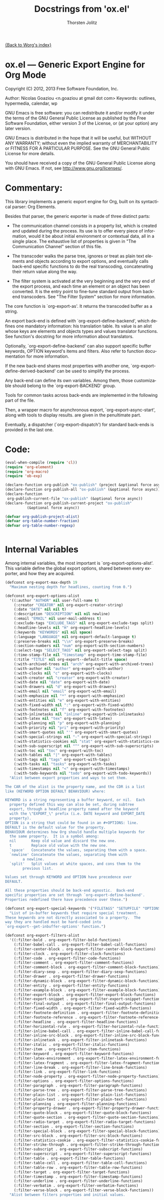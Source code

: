 #+OPTIONS:    H:3 num:nil toc:t \n:nil ::t |:t ^:t -:t f:t *:t tex:t d:(HIDE) tags:not-in-toc
#+STARTUP:    align fold nodlcheck hidestars oddeven lognotestate hideblocks
#+SEQ_TODO:   TODO(t) INPROGRESS(i) WAITING(w@) | DONE(d) CANCELED(c@)
#+TAGS:       Write(w) Update(u) Fix(f) Check(c) noexport(n)
#+TITLE:      Docstrings from 'ox.el' 
#+AUTHOR:     Thorsten Jolitz
#+EMAIL:      tjolitz[at]gmail[dot]com
#+LANGUAGE:   en
#+STYLE:      <style type="text/css">#outline-container-introduction{ clear:both; }</style>
#+LINK_UP:    ../ox-overview.html
#+LINK_HOME:  http://orgmode.org/worg/
#+EXCLUDE_TAGS: noexport

[[file:index.org][{Back to Worg's index}]]

* ox.el --- Generic Export Engine for Org Mode

Copyright (C) 2012, 2013  Free Software Foundation, Inc.

Author: Nicolas Goaziou <n.goaziou at gmail dot com>
Keywords: outlines, hypermedia, calendar, wp

GNU Emacs is free software: you can redistribute it and/or modify
it under the terms of the GNU General Public License as published by
the Free Software Foundation, either version 3 of the License, or
(at your option) any later version.

GNU Emacs is distributed in the hope that it will be useful,
but WITHOUT ANY WARRANTY; without even the implied warranty of
MERCHANTABILITY or FITNESS FOR A PARTICULAR PURPOSE.  See the
GNU General Public License for more details.

You should have received a copy of the GNU General Public License
along with GNU Emacs.  If not, see <http://www.gnu.org/licenses/>.

* Commentary:

This library implements a generic export engine for Org, built on
its syntactical parser: Org Elements.

Besides that parser, the generic exporter is made of three distinct
parts:

- The communication channel consists in a property list, which is
  created and updated during the process.  Its use is to offer
  every piece of information, would it be about initial environment
  or contextual data, all in a single place.  The exhaustive list
  of properties is given in "The Communication Channel" section of
  this file.

- The transcoder walks the parse tree, ignores or treat as plain
  text elements and objects according to export options, and
  eventually calls back-end specific functions to do the real
  transcoding, concatenating their return value along the way.

- The filter system is activated at the very beginning and the very
  end of the export process, and each time an element or an object
  has been converted.  It is the entry point to fine-tune standard
  output from back-end transcoders.  See "The Filter System"
  section for more information.

The core function is `org-export-as'.  It returns the transcoded
buffer as a string.

An export back-end is defined with `org-export-define-backend',
which defines one mandatory information: his translation table.
Its value is an alist whose keys are elements and objects types and
values translator functions.  See function's docstring for more
information about translators.

Optionally, `org-export-define-backend' can also support specific
buffer keywords, OPTION keyword's items and filters.  Also refer to
function documentation for more information.

If the new back-end shares most properties with another one,
`org-export-define-derived-backend' can be used to simplify the
process.

Any back-end can define its own variables.  Among them, those
customizable should belong to the `org-export-BACKEND' group.

Tools for common tasks across back-ends are implemented in the
following part of the file.

Then, a wrapper macro for asynchronous export,
`org-export-async-start', along with tools to display results. are
given in the penultimate part.

Eventually, a dispatcher (`org-export-dispatch') for standard
back-ends is provided in the last one.

* Code:

#+begin_src emacs-lisp
(eval-when-compile (require 'cl))
(require 'org-element)
(require 'org-macro)
(require 'ob-exp)

(declare-function org-publish "ox-publish" (project &optional force async))
(declare-function org-publish-all "ox-publish" (&optional force async))
(declare-function
 org-publish-current-file "ox-publish" (&optional force async))
(declare-function org-publish-current-project "ox-publish"
		  (&optional force async))

(defvar org-publish-project-alist)
(defvar org-table-number-fraction)
(defvar org-table-number-regexp)


#+end_src

* Internal Variables

Among internal variables, the most important is
`org-export-options-alist'.  This variable define the global export
options, shared between every exporter, and how they are acquired.

#+begin_src emacs-lisp
(defconst org-export-max-depth 19
  "Maximum nesting depth for headlines, counting from 0.")

(defconst org-export-options-alist
  '((:author "AUTHOR" nil user-full-name t)
    (:creator "CREATOR" nil org-export-creator-string)
    (:date "DATE" nil nil t)
    (:description "DESCRIPTION" nil nil newline)
    (:email "EMAIL" nil user-mail-address t)
    (:exclude-tags "EXCLUDE_TAGS" nil org-export-exclude-tags split)
    (:headline-levels nil "H" org-export-headline-levels)
    (:keywords "KEYWORDS" nil nil space)
    (:language "LANGUAGE" nil org-export-default-language t)
    (:preserve-breaks nil "\\n" org-export-preserve-breaks)
    (:section-numbers nil "num" org-export-with-section-numbers)
    (:select-tags "SELECT_TAGS" nil org-export-select-tags split)
    (:time-stamp-file nil "timestamp" org-export-time-stamp-file)
    (:title "TITLE" nil org-export--default-title space)
    (:with-archived-trees nil "arch" org-export-with-archived-trees)
    (:with-author nil "author" org-export-with-author)
    (:with-clocks nil "c" org-export-with-clocks)
    (:with-creator nil "creator" org-export-with-creator)
    (:with-date nil "date" org-export-with-date)
    (:with-drawers nil "d" org-export-with-drawers)
    (:with-email nil "email" org-export-with-email)
    (:with-emphasize nil "*" org-export-with-emphasize)
    (:with-entities nil "e" org-export-with-entities)
    (:with-fixed-width nil ":" org-export-with-fixed-width)
    (:with-footnotes nil "f" org-export-with-footnotes)
    (:with-inlinetasks nil "inline" org-export-with-inlinetasks)
    (:with-latex nil "tex" org-export-with-latex)
    (:with-planning nil "p" org-export-with-planning)
    (:with-priority nil "pri" org-export-with-priority)
    (:with-smart-quotes nil "'" org-export-with-smart-quotes)
    (:with-special-strings nil "-" org-export-with-special-strings)
    (:with-statistics-cookies nil "stat" org-export-with-statistics-cookies)
    (:with-sub-superscript nil "^" org-export-with-sub-superscripts)
    (:with-toc nil "toc" org-export-with-toc)
    (:with-tables nil "|" org-export-with-tables)
    (:with-tags nil "tags" org-export-with-tags)
    (:with-tasks nil "tasks" org-export-with-tasks)
    (:with-timestamps nil "<" org-export-with-timestamps)
    (:with-todo-keywords nil "todo" org-export-with-todo-keywords))
  "Alist between export properties and ways to set them.

The CAR of the alist is the property name, and the CDR is a list
like (KEYWORD OPTION DEFAULT BEHAVIOUR) where:

KEYWORD is a string representing a buffer keyword, or nil.  Each
  property defined this way can also be set, during subtree
  export, through a headline property named after the keyword
  with the \"EXPORT_\" prefix (i.e. DATE keyword and EXPORT_DATE
  property).
OPTION is a string that could be found in an #+OPTIONS: line.
DEFAULT is the default value for the property.
BEHAVIOUR determines how Org should handle multiple keywords for
  the same property.  It is a symbol among:
  nil       Keep old value and discard the new one.
  t         Replace old value with the new one.
  `space'   Concatenate the values, separating them with a space.
  `newline' Concatenate the values, separating them with
	    a newline.
  `split'   Split values at white spaces, and cons them to the
	    previous list.

Values set through KEYWORD and OPTION have precedence over
DEFAULT.

All these properties should be back-end agnostic.  Back-end
specific properties are set through `org-export-define-backend'.
Properties redefined there have precedence over these.")

(defconst org-export-special-keywords '("FILETAGS" "SETUPFILE" "OPTIONS")
  "List of in-buffer keywords that require special treatment.
These keywords are not directly associated to a property.  The
way they are handled must be hard-coded into
`org-export--get-inbuffer-options' function.")

(defconst org-export-filters-alist
  '((:filter-bold . org-export-filter-bold-functions)
    (:filter-babel-call . org-export-filter-babel-call-functions)
    (:filter-center-block . org-export-filter-center-block-functions)
    (:filter-clock . org-export-filter-clock-functions)
    (:filter-code . org-export-filter-code-functions)
    (:filter-comment . org-export-filter-comment-functions)
    (:filter-comment-block . org-export-filter-comment-block-functions)
    (:filter-diary-sexp . org-export-filter-diary-sexp-functions)
    (:filter-drawer . org-export-filter-drawer-functions)
    (:filter-dynamic-block . org-export-filter-dynamic-block-functions)
    (:filter-entity . org-export-filter-entity-functions)
    (:filter-example-block . org-export-filter-example-block-functions)
    (:filter-export-block . org-export-filter-export-block-functions)
    (:filter-export-snippet . org-export-filter-export-snippet-functions)
    (:filter-final-output . org-export-filter-final-output-functions)
    (:filter-fixed-width . org-export-filter-fixed-width-functions)
    (:filter-footnote-definition . org-export-filter-footnote-definition-functions)
    (:filter-footnote-reference . org-export-filter-footnote-reference-functions)
    (:filter-headline . org-export-filter-headline-functions)
    (:filter-horizontal-rule . org-export-filter-horizontal-rule-functions)
    (:filter-inline-babel-call . org-export-filter-inline-babel-call-functions)
    (:filter-inline-src-block . org-export-filter-inline-src-block-functions)
    (:filter-inlinetask . org-export-filter-inlinetask-functions)
    (:filter-italic . org-export-filter-italic-functions)
    (:filter-item . org-export-filter-item-functions)
    (:filter-keyword . org-export-filter-keyword-functions)
    (:filter-latex-environment . org-export-filter-latex-environment-functions)
    (:filter-latex-fragment . org-export-filter-latex-fragment-functions)
    (:filter-line-break . org-export-filter-line-break-functions)
    (:filter-link . org-export-filter-link-functions)
    (:filter-node-property . org-export-filter-node-property-functions)
    (:filter-options . org-export-filter-options-functions)
    (:filter-paragraph . org-export-filter-paragraph-functions)
    (:filter-parse-tree . org-export-filter-parse-tree-functions)
    (:filter-plain-list . org-export-filter-plain-list-functions)
    (:filter-plain-text . org-export-filter-plain-text-functions)
    (:filter-planning . org-export-filter-planning-functions)
    (:filter-property-drawer . org-export-filter-property-drawer-functions)
    (:filter-quote-block . org-export-filter-quote-block-functions)
    (:filter-quote-section . org-export-filter-quote-section-functions)
    (:filter-radio-target . org-export-filter-radio-target-functions)
    (:filter-section . org-export-filter-section-functions)
    (:filter-special-block . org-export-filter-special-block-functions)
    (:filter-src-block . org-export-filter-src-block-functions)
    (:filter-statistics-cookie . org-export-filter-statistics-cookie-functions)
    (:filter-strike-through . org-export-filter-strike-through-functions)
    (:filter-subscript . org-export-filter-subscript-functions)
    (:filter-superscript . org-export-filter-superscript-functions)
    (:filter-table . org-export-filter-table-functions)
    (:filter-table-cell . org-export-filter-table-cell-functions)
    (:filter-table-row . org-export-filter-table-row-functions)
    (:filter-target . org-export-filter-target-functions)
    (:filter-timestamp . org-export-filter-timestamp-functions)
    (:filter-underline . org-export-filter-underline-functions)
    (:filter-verbatim . org-export-filter-verbatim-functions)
    (:filter-verse-block . org-export-filter-verse-block-functions))
  "Alist between filters properties and initial values.

The key of each association is a property name accessible through
the communication channel.  Its value is a configurable global
variable defining initial filters.

This list is meant to install user specified filters.  Back-end
developers may install their own filters using
`org-export-define-backend'.  Filters defined there will always
be prepended to the current list, so they always get applied
first.")

(defconst org-export-default-inline-image-rule
  `(("file" .
     ,(format "\\.%s\\'"
	      (regexp-opt
	       '("png" "jpeg" "jpg" "gif" "tiff" "tif" "xbm"
		 "xpm" "pbm" "pgm" "ppm") t))))
  "Default rule for link matching an inline image.
This rule applies to links with no description.  By default, it
will be considered as an inline image if it targets a local file
whose extension is either \"png\", \"jpeg\", \"jpg\", \"gif\",
\"tiff\", \"tif\", \"xbm\", \"xpm\", \"pbm\", \"pgm\" or \"ppm\".
See `org-export-inline-image-p' for more information about
rules.")

(defvar org-export-async-debug nil
  "Non-nil means asynchronous export process should leave data behind.

This data is found in the appropriate \"*Org Export Process*\"
buffer, and in files prefixed with \"org-export-process\" and
located in `temporary-file-directory'.

When non-nil, it will also set `debug-on-error' to a non-nil
value in the external process.")

(defvar org-export-stack-contents nil
  "Record asynchronously generated export results and processes.
This is an alist: its CAR is the source of the
result (destination file or buffer for a finished process,
original buffer for a running one) and its CDR is a list
containing the back-end used, as a symbol, and either a process
or the time at which it finished.  It is used to build the menu
from `org-export-stack'.")

(defvar org-export-registered-backends nil
  "List of backends currently available in the exporter.

A backend is stored as a list where CAR is its name, as a symbol,
and CDR is a plist with the following properties:
`:filters-alist', `:menu-entry', `:options-alist' and
`:translate-alist'.

This variable is set with `org-export-define-backend' and
`org-export-define-derived-backend' functions.")

(defvar org-export-dispatch-last-action nil
  "Last command called from the dispatcher.
The value should be a list.  Its CAR is the action, as a symbol,
and its CDR is a list of export options.")

(defvar org-export-dispatch-last-position (make-marker)
  "The position where the last export command was created using the dispatcher.
This marker will be used with `C-u C-c C-e' to make sure export repetition
uses the same subtree if the previous command was restricted to a subtree.")

#+end_src

* User-configurable Variables

Configuration for the masses.

They should never be accessed directly, as their value is to be
stored in a property list (cf. `org-export-options-alist').
Back-ends will read their value from there instead.

#+begin_src emacs-lisp
(defgroup org-export nil
  "Options for exporting Org mode files."
  :tag "Org Export"
  :group 'org)

(defgroup org-export-general nil
  "General options for export engine."
  :tag "Org Export General"
  :group 'org-export)

(defcustom org-export-with-archived-trees 'headline
  "Whether sub-trees with the ARCHIVE tag should be exported.

This can have three different values:
nil         Do not export, pretend this tree is not present.
t           Do export the entire tree.
`headline'  Only export the headline, but skip the tree below it.

This option can also be set with the OPTIONS keyword,
e.g. \"arch:nil\"."
  :group 'org-export-general
  :type '(choice
	  (const :tag "Not at all" nil)
	  (const :tag "Headline only" headline)
	  (const :tag "Entirely" t)))

(defcustom org-export-with-author t
  "Non-nil means insert author name into the exported file.
This option can also be set with the OPTIONS keyword,
e.g. \"author:nil\"."
  :group 'org-export-general
  :type 'boolean)

(defcustom org-export-with-clocks nil
  "Non-nil means export CLOCK keywords.
This option can also be set with the OPTIONS keyword,
e.g. \"c:t\"."
  :group 'org-export-general
  :type 'boolean)

(defcustom org-export-with-creator 'comment
  "Non-nil means the postamble should contain a creator sentence.

The sentence can be set in `org-export-creator-string' and
defaults to \"Generated by Org mode XX in Emacs XXX.\".

If the value is `comment' insert it as a comment."
  :group 'org-export-general
  :type '(choice
	  (const :tag "No creator sentence" nil)
	  (const :tag "Sentence as a comment" 'comment)
	  (const :tag "Insert the sentence" t)))

(defcustom org-export-with-date t
  "Non-nil means insert date in the exported document.
This option can also be set with the OPTIONS keyword,
e.g. \"date:nil\"."
  :group 'org-export-general
  :type 'boolean)

(defcustom org-export-date-timestamp-format nil
  "Time-stamp format string to use for DATE keyword.

The format string, when specified, only applies if date consists
in a single time-stamp.  Otherwise its value will be ignored.

See `format-time-string' for details on how to build this
string."
  :group 'org-export-general
  :type '(choice
	  (string :tag "Time-stamp format string")
	  (const :tag "No format string" nil)))

(defcustom org-export-creator-string
  (format "Emacs %s (Org mode %s)"
	  emacs-version
	  (if (fboundp 'org-version) (org-version) "unknown version"))
  "Information about the creator of the document.
This option can also be set on with the CREATOR keyword."
  :group 'org-export-general
  :type '(string :tag "Creator string"))

(defcustom org-export-with-drawers '(not "LOGBOOK")
  "Non-nil means export contents of standard drawers.

When t, all drawers are exported.  This may also be a list of
drawer names to export.  If that list starts with `not', only
drawers with such names will be ignored.

This variable doesn't apply to properties drawers.

This option can also be set with the OPTIONS keyword,
e.g. \"d:nil\"."
  :group 'org-export-general
  :version "24.4"
  :package-version '(Org . "8.0")
  :type '(choice
	  (const :tag "All drawers" t)
	  (const :tag "None" nil)
	  (repeat :tag "Selected drawers"
		  (string :tag "Drawer name"))
	  (list :tag "Ignored drawers"
		(const :format "" not)
		(repeat :tag "Specify names of drawers to ignore during export"
			:inline t
			(string :tag "Drawer name")))))

(defcustom org-export-with-email nil
  "Non-nil means insert author email into the exported file.
This option can also be set with the OPTIONS keyword,
e.g. \"email:t\"."
  :group 'org-export-general
  :type 'boolean)

(defcustom org-export-with-emphasize t
  "Non-nil means interpret *word*, /word/, _word_ and +word+.

If the export target supports emphasizing text, the word will be
typeset in bold, italic, with an underline or strike-through,
respectively.

This option can also be set with the OPTIONS keyword,
e.g. \"*:nil\"."
  :group 'org-export-general
  :type 'boolean)

(defcustom org-export-exclude-tags '("noexport")
  "Tags that exclude a tree from export.

All trees carrying any of these tags will be excluded from
export.  This is without condition, so even subtrees inside that
carry one of the `org-export-select-tags' will be removed.

This option can also be set with the EXCLUDE_TAGS keyword."
  :group 'org-export-general
  :type '(repeat (string :tag "Tag")))

(defcustom org-export-with-fixed-width t
  "Non-nil means lines starting with \":\" will be in fixed width font.

This can be used to have pre-formatted text, fragments of code
etc.  For example:
  : ;; Some Lisp examples
  : (while (defc cnt)
  :   (ding))
will be looking just like this in also HTML.  See also the QUOTE
keyword.  Not all export backends support this.

This option can also be set with the OPTIONS keyword,
e.g. \"::nil\"."
  :group 'org-export-general
  :type 'boolean)

(defcustom org-export-with-footnotes t
  "Non-nil means Org footnotes should be exported.
This option can also be set with the OPTIONS keyword,
e.g. \"f:nil\"."
  :group 'org-export-general
  :type 'boolean)

(defcustom org-export-with-latex t
  "Non-nil means process LaTeX environments and fragments.

This option can also be set with the OPTIONS line,
e.g. \"tex:verbatim\".  Allowed values are:

nil         Ignore math snippets.
`verbatim'  Keep everything in verbatim.
t           Allow export of math snippets."
  :group 'org-export-general
  :version "24.4"
  :package-version '(Org . "8.0")
  :type '(choice
	  (const :tag "Do not process math in any way" nil)
	  (const :tag "Interpret math snippets" t)
	  (const :tag "Leave math verbatim" verbatim)))

(defcustom org-export-headline-levels 3
  "The last level which is still exported as a headline.

Inferior levels will usually produce itemize or enumerate lists
when exported, but back-end behaviour may differ.

This option can also be set with the OPTIONS keyword,
e.g. \"H:2\"."
  :group 'org-export-general
  :type 'integer)

(defcustom org-export-default-language "en"
  "The default language for export and clocktable translations, as a string.
This may have an association in
`org-clock-clocktable-language-setup'.  This option can also be
set with the LANGUAGE keyword."
  :group 'org-export-general
  :type '(string :tag "Language"))

(defcustom org-export-preserve-breaks nil
  "Non-nil means preserve all line breaks when exporting.
This option can also be set with the OPTIONS keyword,
e.g. \"\\n:t\"."
  :group 'org-export-general
  :type 'boolean)

(defcustom org-export-with-entities t
  "Non-nil means interpret entities when exporting.

For example, HTML export converts \\alpha to &alpha; and \\AA to
&Aring;.

For a list of supported names, see the constant `org-entities'
and the user option `org-entities-user'.

This option can also be set with the OPTIONS keyword,
e.g. \"e:nil\"."
  :group 'org-export-general
  :type 'boolean)

(defcustom org-export-with-inlinetasks t
  "Non-nil means inlinetasks should be exported.
This option can also be set with the OPTIONS keyword,
e.g. \"inline:nil\"."
  :group 'org-export-general
  :version "24.4"
  :package-version '(Org . "8.0")
  :type 'boolean)

(defcustom org-export-with-planning nil
  "Non-nil means include planning info in export.

Planning info is the line containing either SCHEDULED:,
DEADLINE:, CLOSED: time-stamps, or a combination of them.

This option can also be set with the OPTIONS keyword,
e.g. \"p:t\"."
  :group 'org-export-general
  :version "24.4"
  :package-version '(Org . "8.0")
  :type 'boolean)

(defcustom org-export-with-priority nil
  "Non-nil means include priority cookies in export.
This option can also be set with the OPTIONS keyword,
e.g. \"pri:t\"."
  :group 'org-export-general
  :type 'boolean)

(defcustom org-export-with-section-numbers t
  "Non-nil means add section numbers to headlines when exporting.

When set to an integer n, numbering will only happen for
headlines whose relative level is higher or equal to n.

This option can also be set with the OPTIONS keyword,
e.g. \"num:t\"."
  :group 'org-export-general
  :type 'boolean)

(defcustom org-export-select-tags '("export")
  "Tags that select a tree for export.

If any such tag is found in a buffer, all trees that do not carry
one of these tags will be ignored during export.  Inside trees
that are selected like this, you can still deselect a subtree by
tagging it with one of the `org-export-exclude-tags'.

This option can also be set with the SELECT_TAGS keyword."
  :group 'org-export-general
  :type '(repeat (string :tag "Tag")))

(defcustom org-export-with-smart-quotes nil
  "Non-nil means activate smart quotes during export.
This option can also be set with the OPTIONS keyword,
e.g., \"':t\".

When setting this to non-nil, you need to take care of
using the correct Babel package when exporting to LaTeX.
E.g., you can load Babel for french like this:

#+LATEX_HEADER: \\usepackage[french]{babel}"
  :group 'org-export-general
  :version "24.4"
  :package-version '(Org . "8.0")
  :type 'boolean)

(defcustom org-export-with-special-strings t
  "Non-nil means interpret \"\\-\", \"--\" and \"---\" for export.

When this option is turned on, these strings will be exported as:

   Org     HTML     LaTeX    UTF-8
  -----+----------+--------+-------
   \\-    &shy;      \\-
   --    &ndash;    --         –
   ---   &mdash;    ---        —
   ...   &hellip;   \\ldots     …

This option can also be set with the OPTIONS keyword,
e.g. \"-:nil\"."
  :group 'org-export-general
  :type 'boolean)

(defcustom org-export-with-statistics-cookies t
  "Non-nil means include statistics cookies in export.
This option can also be set with the OPTIONS keyword,
e.g. \"stat:nil\""
  :group 'org-export-general
  :version "24.4"
  :package-version '(Org . "8.0")
  :type 'boolean)

(defcustom org-export-with-sub-superscripts t
  "Non-nil means interpret \"_\" and \"^\" for export.

When this option is turned on, you can use TeX-like syntax for
sub- and superscripts.  Several characters after \"_\" or \"^\"
will be considered as a single item - so grouping with {} is
normally not needed.  For example, the following things will be
parsed as single sub- or superscripts.

 10^24   or   10^tau     several digits will be considered 1 item.
 10^-12  or   10^-tau    a leading sign with digits or a word
 x^2-y^3                 will be read as x^2 - y^3, because items are
			 terminated by almost any nonword/nondigit char.
 x_{i^2} or   x^(2-i)    braces or parenthesis do grouping.

Still, ambiguity is possible - so when in doubt use {} to enclose
the sub/superscript.  If you set this variable to the symbol
`{}', the braces are *required* in order to trigger
interpretations as sub/superscript.  This can be helpful in
documents that need \"_\" frequently in plain text.

This option can also be set with the OPTIONS keyword,
e.g. \"^:nil\"."
  :group 'org-export-general
  :type '(choice
	  (const :tag "Interpret them" t)
	  (const :tag "Curly brackets only" {})
	  (const :tag "Do not interpret them" nil)))

(defcustom org-export-with-toc t
  "Non-nil means create a table of contents in exported files.

The TOC contains headlines with levels up
to`org-export-headline-levels'.  When an integer, include levels
up to N in the toc, this may then be different from
`org-export-headline-levels', but it will not be allowed to be
larger than the number of headline levels.  When nil, no table of
contents is made.

This option can also be set with the OPTIONS keyword,
e.g. \"toc:nil\" or \"toc:3\"."
  :group 'org-export-general
  :type '(choice
	  (const :tag "No Table of Contents" nil)
	  (const :tag "Full Table of Contents" t)
	  (integer :tag "TOC to level")))

(defcustom org-export-with-tables t
  "If non-nil, lines starting with \"|\" define a table.
For example:

  | Name        | Address  | Birthday  |
  |-------------+----------+-----------|
  | Arthur Dent | England  | 29.2.2100 |

This option can also be set with the OPTIONS keyword,
e.g. \"|:nil\"."
  :group 'org-export-general
  :type 'boolean)

(defcustom org-export-with-tags t
  "If nil, do not export tags, just remove them from headlines.

If this is the symbol `not-in-toc', tags will be removed from
table of contents entries, but still be shown in the headlines of
the document.

This option can also be set with the OPTIONS keyword,
e.g. \"tags:nil\"."
  :group 'org-export-general
  :type '(choice
	  (const :tag "Off" nil)
	  (const :tag "Not in TOC" not-in-toc)
	  (const :tag "On" t)))

(defcustom org-export-with-tasks t
  "Non-nil means include TODO items for export.

This may have the following values:
t                    include tasks independent of state.
`todo'               include only tasks that are not yet done.
`done'               include only tasks that are already done.
nil                  ignore all tasks.
list of keywords     include tasks with these keywords.

This option can also be set with the OPTIONS keyword,
e.g. \"tasks:nil\"."
  :group 'org-export-general
  :type '(choice
	  (const :tag "All tasks" t)
	  (const :tag "No tasks" nil)
	  (const :tag "Not-done tasks" todo)
	  (const :tag "Only done tasks" done)
	  (repeat :tag "Specific TODO keywords"
		  (string :tag "Keyword"))))

(defcustom org-export-time-stamp-file t
  "Non-nil means insert a time stamp into the exported file.
The time stamp shows when the file was created. This option can
also be set with the OPTIONS keyword, e.g. \"timestamp:nil\"."
  :group 'org-export-general
  :type 'boolean)

(defcustom org-export-with-timestamps t
  "Non nil means allow timestamps in export.

It can be set to any of the following values:
  t          export all timestamps.
  `active'   export active timestamps only.
  `inactive' export inactive timestamps only.
  nil        do not export timestamps

This only applies to timestamps isolated in a paragraph
containing only timestamps.  Other timestamps are always
exported.

This option can also be set with the OPTIONS keyword, e.g.
\"<:nil\"."
  :group 'org-export-general
  :type '(choice
	  (const :tag "All timestamps" t)
	  (const :tag "Only active timestamps" active)
	  (const :tag "Only inactive timestamps" inactive)
	  (const :tag "No timestamp" nil)))

(defcustom org-export-with-todo-keywords t
  "Non-nil means include TODO keywords in export.
When nil, remove all these keywords from the export.  This option
can also be set with the OPTIONS keyword, e.g.  \"todo:nil\"."
  :group 'org-export-general
  :type 'boolean)

(defcustom org-export-allow-bind-keywords nil
  "Non-nil means BIND keywords can define local variable values.
This is a potential security risk, which is why the default value
is nil.  You can also allow them through local buffer variables."
  :group 'org-export-general
  :version "24.4"
  :package-version '(Org . "8.0")
  :type 'boolean)

(defcustom org-export-snippet-translation-alist nil
  "Alist between export snippets back-ends and exporter back-ends.

This variable allows to provide shortcuts for export snippets.

For example, with a value of '\(\(\"h\" . \"html\"\)\), the
HTML back-end will recognize the contents of \"@@h:<b>@@\" as
HTML code while every other back-end will ignore it."
  :group 'org-export-general
  :version "24.4"
  :package-version '(Org . "8.0")
  :type '(repeat
	  (cons (string :tag "Shortcut")
		(string :tag "Back-end"))))

(defcustom org-export-coding-system nil
  "Coding system for the exported file."
  :group 'org-export-general
  :version "24.4"
  :package-version '(Org . "8.0")
  :type 'coding-system)

(defcustom org-export-copy-to-kill-ring 'if-interactive
  "Should we push exported content to the kill ring?"
  :group 'org-export-general
  :version "24.3"
  :type '(choice
	  (const :tag "Always" t)
	  (const :tag "When export is done interactively" if-interactive)
	  (const :tag "Never" nil)))

(defcustom org-export-initial-scope 'buffer
  "The initial scope when exporting with `org-export-dispatch'.
This variable can be either set to `buffer' or `subtree'."
  :group 'org-export-general
  :type '(choice
	  (const :tag "Export current buffer" buffer)
	  (const :tag "Export current subtree" subtree)))

(defcustom org-export-show-temporary-export-buffer t
  "Non-nil means show buffer after exporting to temp buffer.
When Org exports to a file, the buffer visiting that file is ever
shown, but remains buried.  However, when exporting to
a temporary buffer, that buffer is popped up in a second window.
When this variable is nil, the buffer remains buried also in
these cases."
  :group 'org-export-general
  :type 'boolean)

(defcustom org-export-in-background nil
  "Non-nil means export and publishing commands will run in background.
Results from an asynchronous export are never displayed
automatically.  But you can retrieve them with \\[org-export-stack]."
  :group 'org-export-general
  :version "24.4"
  :package-version '(Org . "8.0")
  :type 'boolean)

(defcustom org-export-async-init-file user-init-file
  "File used to initialize external export process.
Value must be an absolute file name.  It defaults to user's
initialization file.  Though, a specific configuration makes the
process faster and the export more portable."
  :group 'org-export-general
  :version "24.4"
  :package-version '(Org . "8.0")
  :type '(file :must-match t))

(defcustom org-export-invisible-backends nil
  "List of back-ends that shouldn't appear in the dispatcher.

Any back-end belonging to this list or derived from a back-end
belonging to it will not appear in the dispatcher menu.

Indeed, Org may require some export back-ends without notice.  If
these modules are never to be used interactively, adding them
here will avoid cluttering the dispatcher menu."
  :group 'org-export-general
  :version "24.4"
  :package-version '(Org . "8.0")
  :type '(repeat (symbol :tag "Back-End")))

(defcustom org-export-dispatch-use-expert-ui nil
  "Non-nil means using a non-intrusive `org-export-dispatch'.
In that case, no help buffer is displayed.  Though, an indicator
for current export scope is added to the prompt (\"b\" when
output is restricted to body only, \"s\" when it is restricted to
the current subtree, \"v\" when only visible elements are
considered for export, \"f\" when publishing functions should be
passed the FORCE argument and \"a\" when the export should be
asynchronous).  Also, \[?] allows to switch back to standard
mode."
  :group 'org-export-general
  :version "24.4"
  :package-version '(Org . "8.0")
  :type 'boolean)


#+end_src

* Defining Back-ends

`org-export-define-backend' is the standard way to define an export
back-end.  It allows to specify translators, filters, buffer
options and a menu entry.  If the new back-end shares translators
with another back-end, `org-export-define-derived-backend' may be
used instead.

Internally, a back-end is stored as a list, of which CAR is the
name of the back-end, as a symbol, and CDR a plist.  Accessors to
properties of a given back-end are: `org-export-backend-filters',
`org-export-backend-menu', `org-export-backend-options' and
`org-export-backend-translate-table'.

Eventually `org-export-barf-if-invalid-backend' returns an error
when a given back-end hasn't been registered yet.

#+begin_src emacs-lisp
(defun org-export-define-backend (backend translators &rest body)
  "Define a new back-end BACKEND.

TRANSLATORS is an alist between object or element types and
functions handling them.

These functions should return a string without any trailing
space, or nil.  They must accept three arguments: the object or
element itself, its contents or nil when it isn't recursive and
the property list used as a communication channel.

Contents, when not nil, are stripped from any global indentation
\(although the relative one is preserved).  They also always end
with a single newline character.

If, for a given type, no function is found, that element or
object type will simply be ignored, along with any blank line or
white space at its end.  The same will happen if the function
returns the nil value.  If that function returns the empty
string, the type will be ignored, but the blank lines or white
spaces will be kept.

In addition to element and object types, one function can be
associated to the `template' (or `inner-template') symbol and
another one to the `plain-text' symbol.

The former returns the final transcoded string, and can be used
to add a preamble and a postamble to document's body.  It must
accept two arguments: the transcoded string and the property list
containing export options.  A function associated to `template'
will not be applied if export has option \"body-only\".
A function associated to `inner-template' is always applied.

The latter, when defined, is to be called on every text not
recognized as an element or an object.  It must accept two
arguments: the text string and the information channel.  It is an
appropriate place to protect special chars relative to the
back-end.

BODY can start with pre-defined keyword arguments.  The following
keywords are understood:

  :export-block

    String, or list of strings, representing block names that
    will not be parsed.  This is used to specify blocks that will
    contain raw code specific to the back-end.  These blocks
    still have to be handled by the relative `export-block' type
    translator.

  :filters-alist

    Alist between filters and function, or list of functions,
    specific to the back-end.  See `org-export-filters-alist' for
    a list of all allowed filters.  Filters defined here
    shouldn't make a back-end test, as it may prevent back-ends
    derived from this one to behave properly.

  :menu-entry

    Menu entry for the export dispatcher.  It should be a list
    like:

      '(KEY DESCRIPTION-OR-ORDINAL ACTION-OR-MENU)

    where :

      KEY is a free character selecting the back-end.

      DESCRIPTION-OR-ORDINAL is either a string or a number.

      If it is a string, is will be used to name the back-end in
      its menu entry.  If it is a number, the following menu will
      be displayed as a sub-menu of the back-end with the same
      KEY.  Also, the number will be used to determine in which
      order such sub-menus will appear (lowest first).

      ACTION-OR-MENU is either a function or an alist.

      If it is an action, it will be called with four
      arguments (booleans): ASYNC, SUBTREEP, VISIBLE-ONLY and
      BODY-ONLY.  See `org-export-as' for further explanations on
      some of them.

      If it is an alist, associations should follow the
      pattern:

        '(KEY DESCRIPTION ACTION)

      where KEY, DESCRIPTION and ACTION are described above.

    Valid values include:

      '(?m \"My Special Back-end\" my-special-export-function)

      or

      '(?l \"Export to LaTeX\"
           \(?p \"As PDF file\" org-latex-export-to-pdf)
           \(?o \"As PDF file and open\"
               \(lambda (a s v b)
                 \(if a (org-latex-export-to-pdf t s v b)
                   \(org-open-file
                    \(org-latex-export-to-pdf nil s v b)))))))

      or the following, which will be added to the previous
      sub-menu,

      '(?l 1
          \((?B \"As TEX buffer (Beamer)\" org-beamer-export-as-latex)
           \(?P \"As PDF file (Beamer)\" org-beamer-export-to-pdf)))

  :options-alist

    Alist between back-end specific properties introduced in
    communication channel and how their value are acquired.  See
    `org-export-options-alist' for more information about
    structure of the values.")

(defun org-export-define-derived-backend (child parent &rest body)
  "Create a new back-end as a variant of an existing one.

CHILD is the name of the derived back-end.  PARENT is the name of
the parent back-end.

BODY can start with pre-defined keyword arguments.  The following
keywords are understood:

  :export-block

    String, or list of strings, representing block names that
    will not be parsed.  This is used to specify blocks that will
    contain raw code specific to the back-end.  These blocks
    still have to be handled by the relative `export-block' type
    translator.

  :filters-alist

    Alist of filters that will overwrite or complete filters
    defined in PARENT back-end.  See `org-export-filters-alist'
    for a list of allowed filters.

  :menu-entry

    Menu entry for the export dispatcher.  See
    `org-export-define-backend' for more information about the
    expected value.

  :options-alist

    Alist of back-end specific properties that will overwrite or
    complete those defined in PARENT back-end.  Refer to
    `org-export-options-alist' for more information about
    structure of the values.

  :translate-alist

    Alist of element and object types and transcoders that will
    overwrite or complete transcode table from PARENT back-end.
    Refer to `org-export-define-backend' for detailed information
    about transcoders.

As an example, here is how one could define \"my-latex\" back-end
as a variant of `latex' back-end with a custom template function:

  \(org-export-define-derived-backend 'my-latex 'latex
     :translate-alist '((template . my-latex-template-fun)))

The back-end could then be called with, for example:

  \(org-export-to-buffer 'my-latex \"*Test my-latex*\")")

(defun org-export-backend-parent (backend)
  "Return back-end from which BACKEND is derived, or nil.")

(defun org-export-backend-filters (backend)
  "Return filters for BACKEND.")

(defun org-export-backend-menu (backend)
  "Return menu entry for BACKEND.")

(defun org-export-backend-options (backend)
  "Return export options for BACKEND.")

(defun org-export-backend-translate-table (backend)
  "Return translate table for BACKEND.")

(defun org-export-barf-if-invalid-backend (backend)
  "Signal an error if BACKEND isn't defined.")

(defun org-export-derived-backend-p (backend &rest backends)
  "Non-nil if BACKEND is derived from one of BACKENDS.")


#+end_src

* The Communication Channel

During export process, every function has access to a number of
properties.  They are of two types:

1. Environment options are collected once at the very beginning of
   the process, out of the original buffer and configuration.
   Collecting them is handled by `org-export-get-environment'
   function.

   Most environment options are defined through the
   `org-export-options-alist' variable.

2. Tree properties are extracted directly from the parsed tree,
   just before export, by `org-export-collect-tree-properties'.

Here is the full list of properties available during transcode
process, with their category and their value type.

+ `:author' :: Author's name.
  - category :: option
  - type :: string

+ `:back-end' :: Current back-end used for transcoding.
  - category :: tree
  - type :: symbol

+ `:creator' :: String to write as creation information.
  - category :: option
  - type :: string

+ `:date' :: String to use as date.
  - category :: option
  - type :: string

+ `:description' :: Description text for the current data.
  - category :: option
  - type :: string

+ `:email' :: Author's email.
  - category :: option
  - type :: string

+ `:exclude-tags' :: Tags for exclusion of subtrees from export
     process.
  - category :: option
  - type :: list of strings

+ `:export-options' :: List of export options available for current
     process.
  - category :: none
  - type :: list of symbols, among `subtree', `body-only' and
     `visible-only'.

+ `:exported-data' :: Hash table used for memoizing
    `org-export-data'.
  - category :: tree
  - type :: hash table

+ `:filetags' :: List of global tags for buffer.  Used by
  `org-export-get-tags' to get tags with inheritance.
  - category :: option
  - type :: list of strings

+ `:footnote-definition-alist' :: Alist between footnote labels and
     their definition, as parsed data.  Only non-inlined footnotes
     are represented in this alist.  Also, every definition isn't
     guaranteed to be referenced in the parse tree.  The purpose of
     this property is to preserve definitions from oblivion
     (i.e. when the parse tree comes from a part of the original
     buffer), it isn't meant for direct use in a back-end.  To
     retrieve a definition relative to a reference, use
     `org-export-get-footnote-definition' instead.
  - category :: option
  - type :: alist (STRING . LIST)

+ `:headline-levels' :: Maximum level being exported as an
     headline.  Comparison is done with the relative level of
     headlines in the parse tree, not necessarily with their
     actual level.
  - category :: option
  - type :: integer

+ `:headline-offset' :: Difference between relative and real level
     of headlines in the parse tree.  For example, a value of -1
     means a level 2 headline should be considered as level
     1 (cf. `org-export-get-relative-level').
  - category :: tree
  - type :: integer

+ `:headline-numbering' :: Alist between headlines and their
     numbering, as a list of numbers
     (cf. `org-export-get-headline-number').
  - category :: tree
  - type :: alist (INTEGER . LIST)

+ `:id-alist' :: Alist between ID strings and destination file's
     path, relative to current directory.  It is used by
     `org-export-resolve-id-link' to resolve ID links targeting an
     external file.
  - category :: option
  - type :: alist (STRING . STRING)

+ `:ignore-list' :: List of elements and objects that should be
     ignored during export.
  - category :: tree
  - type :: list of elements and objects

+ `:input-file' :: Full path to input file, if any.
  - category :: option
  - type :: string or nil

+ `:keywords' :: List of keywords attached to data.
  - category :: option
  - type :: string

+ `:language' :: Default language used for translations.
  - category :: option
  - type :: string

+ `:parse-tree' :: Whole parse tree, available at any time during
     transcoding.
  - category :: option
  - type :: list (as returned by `org-element-parse-buffer')

+ `:preserve-breaks' :: Non-nil means transcoding should preserve
     all line breaks.
  - category :: option
  - type :: symbol (nil, t)

+ `:section-numbers' :: Non-nil means transcoding should add
     section numbers to headlines.
  - category :: option
  - type :: symbol (nil, t)

+ `:select-tags' :: List of tags enforcing inclusion of sub-trees
     in transcoding.  When such a tag is present, subtrees without
     it are de facto excluded from the process.  See
     `use-select-tags'.
  - category :: option
  - type :: list of strings

+ `:time-stamp-file' :: Non-nil means transcoding should insert
     a time stamp in the output.
  - category :: option
  - type :: symbol (nil, t)

+ `:translate-alist' :: Alist between element and object types and
     transcoding functions relative to the current back-end.
     Special keys `inner-template', `template' and `plain-text' are
     also possible.
  - category :: option
  - type :: alist (SYMBOL . FUNCTION)

+ `:with-archived-trees' :: Non-nil when archived subtrees should
     also be transcoded.  If it is set to the `headline' symbol,
     only the archived headline's name is retained.
  - category :: option
  - type :: symbol (nil, t, `headline')

+ `:with-author' :: Non-nil means author's name should be included
     in the output.
  - category :: option
  - type :: symbol (nil, t)

+ `:with-clocks' :: Non-nil means clock keywords should be exported.
  - category :: option
  - type :: symbol (nil, t)

+ `:with-creator' :: Non-nil means a creation sentence should be
     inserted at the end of the transcoded string.  If the value
     is `comment', it should be commented.
  - category :: option
  - type :: symbol (`comment', nil, t)

+ `:with-date' :: Non-nil means output should contain a date.
  - category :: option
  - type :. symbol (nil, t)

+ `:with-drawers' :: Non-nil means drawers should be exported.  If
     its value is a list of names, only drawers with such names
     will be transcoded.  If that list starts with `not', drawer
     with these names will be skipped.
  - category :: option
  - type :: symbol (nil, t) or list of strings

+ `:with-email' :: Non-nil means output should contain author's
                  email.
  - category :: option
  - type :: symbol (nil, t)

+ `:with-emphasize' :: Non-nil means emphasized text should be
     interpreted.
  - category :: option
  - type :: symbol (nil, t)

+ `:with-fixed-width' :: Non-nil if transcoder should interpret
     strings starting with a colon as a fixed-with (verbatim) area.
  - category :: option
  - type :: symbol (nil, t)

+ `:with-footnotes' :: Non-nil if transcoder should interpret
     footnotes.
  - category :: option
  - type :: symbol (nil, t)

+ `:with-latex' :: Non-nil means `latex-environment' elements and
   `latex-fragment' objects should appear in export output.  When
   this property is set to `verbatim', they will be left as-is.
  - category :: option
  - type :: symbol (`verbatim', nil, t)

+ `:with-planning' :: Non-nil means transcoding should include
     planning info.
  - category :: option
  - type :: symbol (nil, t)

+ `:with-priority' :: Non-nil means transcoding should include
     priority cookies.
  - category :: option
  - type :: symbol (nil, t)

+ `:with-smart-quotes' :: Non-nil means activate smart quotes in
     plain text.
  - category :: option
  - type :: symbol (nil, t)

+ `:with-special-strings' :: Non-nil means transcoding should
     interpret special strings in plain text.
  - category :: option
  - type :: symbol (nil, t)

+ `:with-sub-superscript' :: Non-nil means transcoding should
     interpret subscript and superscript.  With a value of "{}",
     only interpret those using curly brackets.
  - category :: option
  - type :: symbol (nil, {}, t)

+ `:with-tables' :: Non-nil means transcoding should interpret
     tables.
  - category :: option
  - type :: symbol (nil, t)

+ `:with-tags' :: Non-nil means transcoding should keep tags in
     headlines.  A `not-in-toc' value will remove them from the
     table of contents, if any, nonetheless.
  - category :: option
  - type :: symbol (nil, t, `not-in-toc')

+ `:with-tasks' :: Non-nil means transcoding should include
     headlines with a TODO keyword.  A `todo' value will only
     include headlines with a todo type keyword while a `done'
     value will do the contrary.  If a list of strings is provided,
     only tasks with keywords belonging to that list will be kept.
  - category :: option
  - type :: symbol (t, todo, done, nil) or list of strings

+ `:with-timestamps' :: Non-nil means transcoding should include
     time stamps.  Special value `active' (resp. `inactive') ask to
     export only active (resp. inactive) timestamps.  Otherwise,
     completely remove them.
  - category :: option
  - type :: symbol: (`active', `inactive', t, nil)

+ `:with-toc' :: Non-nil means that a table of contents has to be
     added to the output.  An integer value limits its depth.
  - category :: option
  - type :: symbol (nil, t or integer)

+ `:with-todo-keywords' :: Non-nil means transcoding should
     include TODO keywords.
  - category :: option
  - type :: symbol (nil, t)


** Environment Options

Environment options encompass all parameters defined outside the
scope of the parsed data.  They come from five sources, in
increasing precedence order:

- Global variables,
- Buffer's attributes,
- Options keyword symbols,
- Buffer keywords,
- Subtree properties.

The central internal function with regards to environment options
is `org-export-get-environment'.  It updates global variables with
"#+BIND:" keywords, then retrieve and prioritize properties from
the different sources.

 The internal functions doing the retrieval are:
 `org-export--get-global-options',
 `org-export--get-buffer-attributes',
 `org-export--parse-option-keyword',
 `org-export--get-subtree-options' and
 `org-export--get-inbuffer-options'

Also, `org-export--install-letbind-maybe' takes care of the part
relative to "#+BIND:" keywords.

#+begin_src emacs-lisp
(defun org-export-get-environment (&optional backend subtreep ext-plist)
  "Collect export options from the current buffer.

Optional argument BACKEND is a symbol specifying which back-end
specific options to read, if any.

When optional argument SUBTREEP is non-nil, assume the export is
done against the current sub-tree.

Third optional argument EXT-PLIST is a property list with
external parameters overriding Org default settings, but still
inferior to file-local settings.")

(defun org-export--parse-option-keyword (options &optional backend)
  "Parse an OPTIONS line and return values as a plist.
Optional argument BACKEND is a symbol specifying which back-end
specific items to read, if any.")

(defun org-export--get-subtree-options (&optional backend)
  "Get export options in subtree at point.
Optional argument BACKEND is a symbol specifying back-end used
for export.  Return options as a plist."
  ;; For each buffer keyword, create a headline property setting the
  ;; same property in communication channel. The name for the property
  ;; is the keyword with "EXPORT_")

(defun org-export--get-inbuffer-options (&optional backend)
  "Return current buffer export options, as a plist.

Optional argument BACKEND, when non-nil, is a symbol specifying
which back-end specific options should also be read in the
process.

Assume buffer is in Org mode.  Narrowing, if any, is ignored.")

(defun org-export--get-buffer-attributes ()
  "Return properties related to buffer attributes, as a plist.")

(defvar org-export--default-title nil)	; Dynamically scoped.
(defun org-export-store-default-title ()
  "Return default title for current document, as a string.
Title is extracted from associated file name, if any, or buffer's
name.")

(defun org-export--get-global-options (&optional backend)
  "Return global export options as a plist.
Optional argument BACKEND, if non-nil, is a symbol specifying
which back-end specific export options should also be read in the
process.")

(defun org-export--list-bound-variables ()
  "Return variables bound from BIND keywords in current buffer.
Also look for BIND keywords in setup files.  The return value is
an alist where associations are (VARIABLE-NAME VALUE).")

#+end_src

** Tree Properties

Tree properties are information extracted from parse tree.  They
are initialized at the beginning of the transcoding process by
`org-export-collect-tree-properties'.

Dedicated functions focus on computing the value of specific tree
properties during initialization.  Thus,
`org-export--populate-ignore-list' lists elements and objects that
should be skipped during export, `org-export--get-min-level' gets
the minimal exportable level, used as a basis to compute relative
level for headlines.  Eventually
`org-export--collect-headline-numbering' builds an alist between
headlines and their numbering.

#+begin_src emacs-lisp
(defun org-export-collect-tree-properties (data info)
  "Extract tree properties from parse tree.

DATA is the parse tree from which information is retrieved.  INFO
is a list holding export options.

Following tree properties are set or updated:

`:exported-data' Hash table used to memoize results from
                 `org-export-data'.

`:footnote-definition-alist' List of footnotes definitions in
                   original buffer and current parse tree.

`:headline-offset' Offset between true level of headlines and
		   local level.  An offset of -1 means a headline
		   of level 2 should be considered as a level
		   1 headline in the context.

`:headline-numbering' Alist of all headlines as key an the
		      associated numbering as value.

`:ignore-list'     List of elements that should be ignored during
                   export.

Return updated plist.")

(defun org-export--get-min-level (data options)
  "Return minimum exportable headline's level in DATA.
DATA is parsed tree as returned by `org-element-parse-buffer'.
OPTIONS is a plist holding export options.")

(defun org-export--collect-headline-numbering (data options)
  "Return numbering of all exportable headlines in a parse tree.

DATA is the parse tree.  OPTIONS is the plist holding export
options.

Return an alist whose key is a headline and value is its
associated numbering \(in the shape of a list of numbers\) or nil
for a footnotes section.")

(defun org-export--populate-ignore-list (data options)
  "Return list of elements and objects to ignore during export.
DATA is the parse tree to traverse.  OPTIONS is the plist holding
export options.")

(defun org-export--selected-trees (data info)
  "Return list of headlines and inlinetasks with a select tag in their tree.
DATA is parsed data as returned by `org-element-parse-buffer'.
INFO is a plist holding export options.")

(defun org-export--skip-p (blob options selected)
  "Non-nil when element or object BLOB should be skipped during export.
OPTIONS is the plist holding export options.  SELECTED, when
non-nil, is a list of headlines or inlinetasks belonging to
a tree with a select tag.")

#+end_src

* The Transcoder

`org-export-data' reads a parse tree (obtained with, i.e.
`org-element-parse-buffer') and transcodes it into a specified
back-end output.  It takes care of filtering out elements or
objects according to export options and organizing the output blank
lines and white space are preserved.  The function memoizes its
results, so it is cheap to call it within translators.

It is possible to modify locally the back-end used by
`org-export-data' or even use a temporary back-end by using
`org-export-data-with-translations' and
`org-export-data-with-backend'.

Internally, three functions handle the filtering of objects and
elements during the export.  In particular,
`org-export-ignore-element' marks an element or object so future
parse tree traversals skip it, `org-export--interpret-p' tells which
elements or objects should be seen as real Org syntax and
`org-export-expand' transforms the others back into their original
shape

`org-export-transcoder' is an accessor returning appropriate
translator function for a given element or object.

#+begin_src emacs-lisp
(defun org-export-transcoder (blob info)
  "Return appropriate transcoder for BLOB.
INFO is a plist containing export directives.")

(defun org-export-data (data info)
  "Convert DATA into current back-end format.

DATA is a parse tree, an element or an object or a secondary
string.  INFO is a plist holding export options.

Return transcoded string.")

(defun org-export-data-with-translations (data translations info)
  "Convert DATA into another format using a given translation table.
DATA is an element, an object, a secondary string or a string.
TRANSLATIONS is an alist between element or object types and
a functions handling them.  See `org-export-define-backend' for
more information.  INFO is a plist used as a communication
channel.")

(defun org-export-data-with-backend (data backend info)
  "Convert DATA into BACKEND format.

DATA is an element, an object, a secondary string or a string.
BACKEND is a symbol.  INFO is a plist used as a communication
channel.

Unlike to `org-export-with-backend', this function will
recursively convert DATA using BACKEND translation table.")

(defun org-export--interpret-p (blob info)
  "Non-nil if element or object BLOB should be interpreted during export.
If nil, BLOB will appear as raw Org syntax.  Check is done
according to export options INFO, stored as a plist.")

(defun org-export-expand (blob contents &optional with-affiliated)
  "Expand a parsed element or object to its original state.

BLOB is either an element or an object.  CONTENTS is its
contents, as a string or nil.

When optional argument WITH-AFFILIATED is non-nil, add affiliated
keywords before output.")

(defun org-export-ignore-element (element info)
  "Add ELEMENT to `:ignore-list' in INFO.

Any element in `:ignore-list' will be skipped when using
`org-element-map'.  INFO is modified by side effects.")


#+end_src

* The Filter System

Filters allow end-users to tweak easily the transcoded output.
They are the functional counterpart of hooks, as every filter in
a set is applied to the return value of the previous one.

Every set is back-end agnostic.  Although, a filter is always
called, in addition to the string it applies to, with the back-end
used as argument, so it's easy for the end-user to add back-end
specific filters in the set.  The communication channel, as
a plist, is required as the third argument.

From the developer side, filters sets can be installed in the
process with the help of `org-export-define-backend', which
internally stores filters as an alist.  Each association has a key
among the following symbols and a function or a list of functions
as value.

- `:filter-options' applies to the property list containing export
  options.  Unlike to other filters, functions in this list accept
  two arguments instead of three: the property list containing
  export options and the back-end.  Users can set its value through
  `org-export-filter-options-functions' variable.

- `:filter-parse-tree' applies directly to the complete parsed
  tree.  Users can set it through
  `org-export-filter-parse-tree-functions' variable.

- `:filter-final-output' applies to the final transcoded string.
  Users can set it with `org-export-filter-final-output-functions'
  variable

- `:filter-plain-text' applies to any string not recognized as Org
  syntax.  `org-export-filter-plain-text-functions' allows users to
  configure it.

- `:filter-TYPE' applies on the string returned after an element or
  object of type TYPE has been transcoded.  A user can modify
  `org-export-filter-TYPE-functions'

All filters sets are applied with
`org-export-filter-apply-functions' function.  Filters in a set are
applied in a LIFO fashion.  It allows developers to be sure that
their filters will be applied first.

Filters properties are installed in communication channel with
`org-export-install-filters' function.

Eventually, two hooks (`org-export-before-processing-hook' and
`org-export-before-parsing-hook') are run at the beginning of the
export process and just before parsing to allow for heavy structure
modifications.


** Hooks

#+begin_src emacs-lisp
(defvar org-export-before-processing-hook nil
  "Hook run at the beginning of the export process.

This is run before include keywords and macros are expanded and
Babel code blocks executed, on a copy of the original buffer
being exported.  Visibility and narrowing are preserved.  Point
is at the beginning of the buffer.

Every function in this hook will be called with one argument: the
back-end currently used, as a symbol.")

(defvar org-export-before-parsing-hook nil
  "Hook run before parsing an export buffer.

This is run after include keywords and macros have been expanded
and Babel code blocks executed, on a copy of the original buffer
being exported.  Visibility and narrowing are preserved.  Point
is at the beginning of the buffer.

Every function in this hook will be called with one argument: the
back-end currently used, as a symbol.")

#+end_src

** Special Filters

#+begin_src emacs-lisp
(defvar org-export-filter-options-functions nil
  "List of functions applied to the export options.
Each filter is called with two arguments: the export options, as
a plist, and the back-end, as a symbol.  It must return
a property list containing export options.")

(defvar org-export-filter-parse-tree-functions nil
  "List of functions applied to the parsed tree.
Each filter is called with three arguments: the parse tree, as
returned by `org-element-parse-buffer', the back-end, as
a symbol, and the communication channel, as a plist.  It must
return the modified parse tree to transcode.")

(defvar org-export-filter-plain-text-functions nil
  "List of functions applied to plain text.
Each filter is called with three arguments: a string which
contains no Org syntax, the back-end, as a symbol, and the
communication channel, as a plist.  It must return a string or
nil.")

(defvar org-export-filter-final-output-functions nil
  "List of functions applied to the transcoded string.
Each filter is called with three arguments: the full transcoded
string, the back-end, as a symbol, and the communication channel,
as a plist.  It must return a string that will be used as the
final export output.")

#+end_src

** Elements Filters

#+begin_src emacs-lisp
(defvar org-export-filter-babel-call-functions nil
  "List of functions applied to a transcoded babel-call.
Each filter is called with three arguments: the transcoded data,
as a string, the back-end, as a symbol, and the communication
channel, as a plist.  It must return a string or nil.")

(defvar org-export-filter-center-block-functions nil
  "List of functions applied to a transcoded center block.
Each filter is called with three arguments: the transcoded data,
as a string, the back-end, as a symbol, and the communication
channel, as a plist.  It must return a string or nil.")

(defvar org-export-filter-clock-functions nil
  "List of functions applied to a transcoded clock.
Each filter is called with three arguments: the transcoded data,
as a string, the back-end, as a symbol, and the communication
channel, as a plist.  It must return a string or nil.")

(defvar org-export-filter-comment-functions nil
  "List of functions applied to a transcoded comment.
Each filter is called with three arguments: the transcoded data,
as a string, the back-end, as a symbol, and the communication
channel, as a plist.  It must return a string or nil.")

(defvar org-export-filter-comment-block-functions nil
  "List of functions applied to a transcoded comment-block.
Each filter is called with three arguments: the transcoded data,
as a string, the back-end, as a symbol, and the communication
channel, as a plist.  It must return a string or nil.")

(defvar org-export-filter-diary-sexp-functions nil
  "List of functions applied to a transcoded diary-sexp.
Each filter is called with three arguments: the transcoded data,
as a string, the back-end, as a symbol, and the communication
channel, as a plist.  It must return a string or nil.")

(defvar org-export-filter-drawer-functions nil
  "List of functions applied to a transcoded drawer.
Each filter is called with three arguments: the transcoded data,
as a string, the back-end, as a symbol, and the communication
channel, as a plist.  It must return a string or nil.")

(defvar org-export-filter-dynamic-block-functions nil
  "List of functions applied to a transcoded dynamic-block.
Each filter is called with three arguments: the transcoded data,
as a string, the back-end, as a symbol, and the communication
channel, as a plist.  It must return a string or nil.")

(defvar org-export-filter-example-block-functions nil
  "List of functions applied to a transcoded example-block.
Each filter is called with three arguments: the transcoded data,
as a string, the back-end, as a symbol, and the communication
channel, as a plist.  It must return a string or nil.")

(defvar org-export-filter-export-block-functions nil
  "List of functions applied to a transcoded export-block.
Each filter is called with three arguments: the transcoded data,
as a string, the back-end, as a symbol, and the communication
channel, as a plist.  It must return a string or nil.")

(defvar org-export-filter-fixed-width-functions nil
  "List of functions applied to a transcoded fixed-width.
Each filter is called with three arguments: the transcoded data,
as a string, the back-end, as a symbol, and the communication
channel, as a plist.  It must return a string or nil.")

(defvar org-export-filter-footnote-definition-functions nil
  "List of functions applied to a transcoded footnote-definition.
Each filter is called with three arguments: the transcoded data,
as a string, the back-end, as a symbol, and the communication
channel, as a plist.  It must return a string or nil.")

(defvar org-export-filter-headline-functions nil
  "List of functions applied to a transcoded headline.
Each filter is called with three arguments: the transcoded data,
as a string, the back-end, as a symbol, and the communication
channel, as a plist.  It must return a string or nil.")

(defvar org-export-filter-horizontal-rule-functions nil
  "List of functions applied to a transcoded horizontal-rule.
Each filter is called with three arguments: the transcoded data,
as a string, the back-end, as a symbol, and the communication
channel, as a plist.  It must return a string or nil.")

(defvar org-export-filter-inlinetask-functions nil
  "List of functions applied to a transcoded inlinetask.
Each filter is called with three arguments: the transcoded data,
as a string, the back-end, as a symbol, and the communication
channel, as a plist.  It must return a string or nil.")

(defvar org-export-filter-item-functions nil
  "List of functions applied to a transcoded item.
Each filter is called with three arguments: the transcoded data,
as a string, the back-end, as a symbol, and the communication
channel, as a plist.  It must return a string or nil.")

(defvar org-export-filter-keyword-functions nil
  "List of functions applied to a transcoded keyword.
Each filter is called with three arguments: the transcoded data,
as a string, the back-end, as a symbol, and the communication
channel, as a plist.  It must return a string or nil.")

(defvar org-export-filter-latex-environment-functions nil
  "List of functions applied to a transcoded latex-environment.
Each filter is called with three arguments: the transcoded data,
as a string, the back-end, as a symbol, and the communication
channel, as a plist.  It must return a string or nil.")

(defvar org-export-filter-node-property-functions nil
  "List of functions applied to a transcoded node-property.
Each filter is called with three arguments: the transcoded data,
as a string, the back-end, as a symbol, and the communication
channel, as a plist.  It must return a string or nil.")

(defvar org-export-filter-paragraph-functions nil
  "List of functions applied to a transcoded paragraph.
Each filter is called with three arguments: the transcoded data,
as a string, the back-end, as a symbol, and the communication
channel, as a plist.  It must return a string or nil.")

(defvar org-export-filter-plain-list-functions nil
  "List of functions applied to a transcoded plain-list.
Each filter is called with three arguments: the transcoded data,
as a string, the back-end, as a symbol, and the communication
channel, as a plist.  It must return a string or nil.")

(defvar org-export-filter-planning-functions nil
  "List of functions applied to a transcoded planning.
Each filter is called with three arguments: the transcoded data,
as a string, the back-end, as a symbol, and the communication
channel, as a plist.  It must return a string or nil.")

(defvar org-export-filter-property-drawer-functions nil
  "List of functions applied to a transcoded property-drawer.
Each filter is called with three arguments: the transcoded data,
as a string, the back-end, as a symbol, and the communication
channel, as a plist.  It must return a string or nil.")

(defvar org-export-filter-quote-block-functions nil
  "List of functions applied to a transcoded quote block.
Each filter is called with three arguments: the transcoded quote
data, as a string, the back-end, as a symbol, and the
communication channel, as a plist.  It must return a string or
nil.")

(defvar org-export-filter-quote-section-functions nil
  "List of functions applied to a transcoded quote-section.
Each filter is called with three arguments: the transcoded data,
as a string, the back-end, as a symbol, and the communication
channel, as a plist.  It must return a string or nil.")

(defvar org-export-filter-section-functions nil
  "List of functions applied to a transcoded section.
Each filter is called with three arguments: the transcoded data,
as a string, the back-end, as a symbol, and the communication
channel, as a plist.  It must return a string or nil.")

(defvar org-export-filter-special-block-functions nil
  "List of functions applied to a transcoded special block.
Each filter is called with three arguments: the transcoded data,
as a string, the back-end, as a symbol, and the communication
channel, as a plist.  It must return a string or nil.")

(defvar org-export-filter-src-block-functions nil
  "List of functions applied to a transcoded src-block.
Each filter is called with three arguments: the transcoded data,
as a string, the back-end, as a symbol, and the communication
channel, as a plist.  It must return a string or nil.")

(defvar org-export-filter-table-functions nil
  "List of functions applied to a transcoded table.
Each filter is called with three arguments: the transcoded data,
as a string, the back-end, as a symbol, and the communication
channel, as a plist.  It must return a string or nil.")

(defvar org-export-filter-table-cell-functions nil
  "List of functions applied to a transcoded table-cell.
Each filter is called with three arguments: the transcoded data,
as a string, the back-end, as a symbol, and the communication
channel, as a plist.  It must return a string or nil.")

(defvar org-export-filter-table-row-functions nil
  "List of functions applied to a transcoded table-row.
Each filter is called with three arguments: the transcoded data,
as a string, the back-end, as a symbol, and the communication
channel, as a plist.  It must return a string or nil.")

(defvar org-export-filter-verse-block-functions nil
  "List of functions applied to a transcoded verse block.
Each filter is called with three arguments: the transcoded data,
as a string, the back-end, as a symbol, and the communication
channel, as a plist.  It must return a string or nil.")

#+end_src

** Objects Filters

#+begin_src emacs-lisp
(defvar org-export-filter-bold-functions nil
  "List of functions applied to transcoded bold text.
Each filter is called with three arguments: the transcoded data,
as a string, the back-end, as a symbol, and the communication
channel, as a plist.  It must return a string or nil.")

(defvar org-export-filter-code-functions nil
  "List of functions applied to transcoded code text.
Each filter is called with three arguments: the transcoded data,
as a string, the back-end, as a symbol, and the communication
channel, as a plist.  It must return a string or nil.")

(defvar org-export-filter-entity-functions nil
  "List of functions applied to a transcoded entity.
Each filter is called with three arguments: the transcoded data,
as a string, the back-end, as a symbol, and the communication
channel, as a plist.  It must return a string or nil.")

(defvar org-export-filter-export-snippet-functions nil
  "List of functions applied to a transcoded export-snippet.
Each filter is called with three arguments: the transcoded data,
as a string, the back-end, as a symbol, and the communication
channel, as a plist.  It must return a string or nil.")

(defvar org-export-filter-footnote-reference-functions nil
  "List of functions applied to a transcoded footnote-reference.
Each filter is called with three arguments: the transcoded data,
as a string, the back-end, as a symbol, and the communication
channel, as a plist.  It must return a string or nil.")

(defvar org-export-filter-inline-babel-call-functions nil
  "List of functions applied to a transcoded inline-babel-call.
Each filter is called with three arguments: the transcoded data,
as a string, the back-end, as a symbol, and the communication
channel, as a plist.  It must return a string or nil.")

(defvar org-export-filter-inline-src-block-functions nil
  "List of functions applied to a transcoded inline-src-block.
Each filter is called with three arguments: the transcoded data,
as a string, the back-end, as a symbol, and the communication
channel, as a plist.  It must return a string or nil.")

(defvar org-export-filter-italic-functions nil
  "List of functions applied to transcoded italic text.
Each filter is called with three arguments: the transcoded data,
as a string, the back-end, as a symbol, and the communication
channel, as a plist.  It must return a string or nil.")

(defvar org-export-filter-latex-fragment-functions nil
  "List of functions applied to a transcoded latex-fragment.
Each filter is called with three arguments: the transcoded data,
as a string, the back-end, as a symbol, and the communication
channel, as a plist.  It must return a string or nil.")

(defvar org-export-filter-line-break-functions nil
  "List of functions applied to a transcoded line-break.
Each filter is called with three arguments: the transcoded data,
as a string, the back-end, as a symbol, and the communication
channel, as a plist.  It must return a string or nil.")

(defvar org-export-filter-link-functions nil
  "List of functions applied to a transcoded link.
Each filter is called with three arguments: the transcoded data,
as a string, the back-end, as a symbol, and the communication
channel, as a plist.  It must return a string or nil.")

(defvar org-export-filter-radio-target-functions nil
  "List of functions applied to a transcoded radio-target.
Each filter is called with three arguments: the transcoded data,
as a string, the back-end, as a symbol, and the communication
channel, as a plist.  It must return a string or nil.")

(defvar org-export-filter-statistics-cookie-functions nil
  "List of functions applied to a transcoded statistics-cookie.
Each filter is called with three arguments: the transcoded data,
as a string, the back-end, as a symbol, and the communication
channel, as a plist.  It must return a string or nil.")

(defvar org-export-filter-strike-through-functions nil
  "List of functions applied to transcoded strike-through text.
Each filter is called with three arguments: the transcoded data,
as a string, the back-end, as a symbol, and the communication
channel, as a plist.  It must return a string or nil.")

(defvar org-export-filter-subscript-functions nil
  "List of functions applied to a transcoded subscript.
Each filter is called with three arguments: the transcoded data,
as a string, the back-end, as a symbol, and the communication
channel, as a plist.  It must return a string or nil.")

(defvar org-export-filter-superscript-functions nil
  "List of functions applied to a transcoded superscript.
Each filter is called with three arguments: the transcoded data,
as a string, the back-end, as a symbol, and the communication
channel, as a plist.  It must return a string or nil.")

(defvar org-export-filter-target-functions nil
  "List of functions applied to a transcoded target.
Each filter is called with three arguments: the transcoded data,
as a string, the back-end, as a symbol, and the communication
channel, as a plist.  It must return a string or nil.")

(defvar org-export-filter-timestamp-functions nil
  "List of functions applied to a transcoded timestamp.
Each filter is called with three arguments: the transcoded data,
as a string, the back-end, as a symbol, and the communication
channel, as a plist.  It must return a string or nil.")

(defvar org-export-filter-underline-functions nil
  "List of functions applied to transcoded underline text.
Each filter is called with three arguments: the transcoded data,
as a string, the back-end, as a symbol, and the communication
channel, as a plist.  It must return a string or nil.")

(defvar org-export-filter-verbatim-functions nil
  "List of functions applied to transcoded verbatim text.
Each filter is called with three arguments: the transcoded data,
as a string, the back-end, as a symbol, and the communication
channel, as a plist.  It must return a string or nil.")

#+end_src

** Filters Tools

Internal function `org-export-install-filters' installs filters
hard-coded in back-ends (developer filters) and filters from global
variables (user filters) in the communication channel.

Internal function `org-export-filter-apply-functions' takes care
about applying each filter in order to a given data.  It ignores
filters returning a nil value but stops whenever a filter returns
an empty string.

#+begin_src emacs-lisp
(defun org-export-filter-apply-functions (filters value info)
  "Call every function in FILTERS.

Functions are called with arguments VALUE, current export
back-end and INFO.  A function returning a nil value will be
skipped.  If it returns the empty string, the process ends and
VALUE is ignored.

Call is done in a LIFO fashion, to be sure that developer
specified filters, if any, are called first.")

(defun org-export-install-filters (info)
  "Install filters properties in communication channel.
INFO is a plist containing the current communication channel.
Return the updated communication channel.")


#+end_src

* Core functions

This is the room for the main function, `org-export-as', along with
its derivatives, `org-export-to-buffer', `org-export-to-file' and
`org-export-string-as'.  They differ either by the way they output
the resulting code (for the first two) or by the input type (for
the latter).  `org-export--copy-to-kill-ring-p' determines if
output of these function should be added to kill ring.

`org-export-output-file-name' is an auxiliary function meant to be
used with `org-export-to-file'.  With a given extension, it tries
to provide a canonical file name to write export output to.

Note that `org-export-as' doesn't really parse the current buffer,
but a copy of it (with the same buffer-local variables and
visibility), where macros and include keywords are expanded and
Babel blocks are executed, if appropriate.
`org-export-with-buffer-copy' macro prepares that copy.

File inclusion is taken care of by
`org-export-expand-include-keyword' and
`org-export--prepare-file-contents'.  Structure wise, including
a whole Org file in a buffer often makes little sense.  For
example, if the file contains a headline and the include keyword
was within an item, the item should contain the headline.  That's
why file inclusion should be done before any structure can be
associated to the file, that is before parsing.

`org-export-insert-default-template' is a command to insert
a default template (or a back-end specific template) at point or in
current subtree.

#+begin_src emacs-lisp
(defun org-export-copy-buffer ()
  "Return a copy of the current buffer.
The copy preserves Org buffer-local variables, visibility and
narrowing.")

(defmacro org-export-with-buffer-copy (&rest body)
  "Apply BODY in a copy of the current buffer.
The copy preserves local variables, visibility and contents of
the original buffer.  Point is at the beginning of the buffer
when BODY is applied.")

(defun org-export--generate-copy-script (buffer)
  "Generate a function duplicating BUFFER.

The copy will preserve local variables, visibility, contents and
narrowing of the original buffer.  If a region was active in
BUFFER, contents will be narrowed to that region instead.

The resulting function can be evaled at a later time, from
another buffer, effectively cloning the original buffer there.

The function assumes BUFFER's major mode is `org-mode'.")
#+end_src

###autoload
#+begin_src emacs-lisp
(defun org-export-as
  (backend &optional subtreep visible-only body-only ext-plist)
  "Transcode current Org buffer into BACKEND code.

If narrowing is active in the current buffer, only transcode its
narrowed part.

If a region is active, transcode that region.

When optional argument SUBTREEP is non-nil, transcode the
sub-tree at point, extracting information from the headline
properties first.

When optional argument VISIBLE-ONLY is non-nil, don't export
contents of hidden elements.

When optional argument BODY-ONLY is non-nil, only return body
code, without surrounding template.

Optional argument EXT-PLIST, when provided, is a property list
with external parameters overriding Org default settings, but
still inferior to file-local settings.

Return code as a string.")
#+end_src

###autoload
#+begin_src emacs-lisp
(defun org-export-to-buffer
  (backend buffer &optional subtreep visible-only body-only ext-plist)
  "Call `org-export-as' with output to a specified buffer.

BACKEND is the back-end used for transcoding, as a symbol.

BUFFER is the output buffer.  If it already exists, it will be
erased first, otherwise, it will be created.

Optional arguments SUBTREEP, VISIBLE-ONLY, BODY-ONLY and
EXT-PLIST are similar to those used in `org-export-as', which
see.

Depending on `org-export-copy-to-kill-ring', add buffer contents
to kill ring.  Return buffer.")
#+end_src

###autoload
#+begin_src emacs-lisp
(defun org-export-to-file
  (backend file &optional subtreep visible-only body-only ext-plist)
  "Call `org-export-as' with output to a specified file.

BACKEND is the back-end used for transcoding, as a symbol.  FILE
is the name of the output file, as a string.

Optional arguments SUBTREEP, VISIBLE-ONLY, BODY-ONLY and
EXT-PLIST are similar to those used in `org-export-as', which
see.

Depending on `org-export-copy-to-kill-ring', add file contents
to kill ring.  Return output file's name."
#+end_src

###autoload
#+begin_src emacs-lisp
(defun org-export-string-as (string backend &optional body-only ext-plist)
  "Transcode STRING into BACKEND code.

When optional argument BODY-ONLY is non-nil, only return body
code, without preamble nor postamble.

Optional argument EXT-PLIST, when provided, is a property list
with external parameters overriding Org default settings, but
still inferior to file-local settings.

Return code as a string.")
#+end_src

###autoload
#+begin_src emacs-lisp
(defun org-export-replace-region-by (backend)
  "Replace the active region by its export to BACKEND.")
#+end_src

###autoload
#+begin_src emacs-lisp
(defun org-export-insert-default-template (&optional backend subtreep)
  "Insert all export keywords with default values at beginning of line.

BACKEND is a symbol representing the export back-end for which
specific export options should be added to the template, or
`default' for default template.  When it is nil, the user will be
prompted for a category.

If SUBTREEP is non-nil, export configuration will be set up
locally for the subtree through node properties.")

(defun org-export-output-file-name (extension &optional subtreep pub-dir)
  "Return output file's name according to buffer specifications.

EXTENSION is a string representing the output file extension,
with the leading dot.

With a non-nil optional argument SUBTREEP, try to determine
output file's name by looking for \"EXPORT_FILE_NAME\" property
of subtree at point.

When optional argument PUB-DIR is set, use it as the publishing
directory.

When optional argument VISIBLE-ONLY is non-nil, don't export
contents of hidden elements.

Return file name as a string.")

(defun org-export-expand-include-keyword (&optional included dir)
  "Expand every include keyword in buffer.
Optional argument INCLUDED is a list of included file names along
with their line restriction, when appropriate.  It is used to
avoid infinite recursion.  Optional argument DIR is the current
working directory.  It is used to properly resolve relative
paths.")

(defun org-export--prepare-file-contents (file &optional lines ind minlevel)
  "Prepare the contents of FILE for inclusion and return them as a string.

When optional argument LINES is a string specifying a range of
lines, include only those lines.

Optional argument IND, when non-nil, is an integer specifying the
global indentation of returned contents.  Since its purpose is to
allow an included file to stay in the same environment it was
created \(i.e. a list item), it doesn't apply past the first
headline encountered.

Optional argument MINLEVEL, when non-nil, is an integer
specifying the level that any top-level headline in the included
file should have.")

(defun org-export-execute-babel-code ()
  "Execute every Babel code in the visible part of current buffer.")

(defun org-export--copy-to-kill-ring-p ()
  "Return a non-nil value when output should be added to the kill ring.
See also `org-export-copy-to-kill-ring'.")


#+end_src

* Tools For Back-Ends

A whole set of tools is available to help build new exporters.  Any
function general enough to have its use across many back-ends
should be added here.

** For Affiliated Keywords

`org-export-read-attribute' reads a property from a given element
 as a plist.  It can be used to normalize affiliated keywords'
 syntax.

Since captions can span over multiple lines and accept dual values,
their internal representation is a bit tricky.  Therefore,
`org-export-get-caption' transparently returns a given element's
caption as a secondary string.

#+begin_src emacs-lisp
(defun org-export-read-attribute (attribute element &optional property)
  "Turn ATTRIBUTE property from ELEMENT into a plist.

When optional argument PROPERTY is non-nil, return the value of
that property within attributes.

This function assumes attributes are defined as \":keyword
value\" pairs.  It is appropriate for `:attr_html' like
properties.

All values will become strings except the empty string and
\"nil\", which will become nil.  Also, values containing only
double quotes will be read as-is, which means that \"\" value
will become the empty string.")

(defun org-export-get-caption (element &optional shortp)
  "Return caption from ELEMENT as a secondary string.

When optional argument SHORTP is non-nil, return short caption,
as a secondary string, instead.

Caption lines are separated by a white space.")

#+end_src

** For Derived Back-ends

`org-export-with-backend' is a function allowing to locally use
another back-end to transcode some object or element.  In a derived
back-end, it may be used as a fall-back function once all specific
cases have been treated.

#+begin_src emacs-lisp
(defun org-export-with-backend (back-end data &optional contents info)
  "Call a transcoder from BACK-END on DATA.
CONTENTS, when non-nil, is the transcoded contents of DATA
element, as a string.  INFO, when non-nil, is the communication
channel used for export, as a plist..")

#+end_src

** For Export Snippets

Every export snippet is transmitted to the back-end.  Though, the
latter will only retain one type of export-snippet, ignoring
others, based on the former's target back-end.  The function
`org-export-snippet-backend' returns that back-end for a given
export-snippet.

#+begin_src emacs-lisp
(defun org-export-snippet-backend (export-snippet)
  "Return EXPORT-SNIPPET targeted back-end as a symbol.
Translation, with `org-export-snippet-translation-alist', is
applied.")

#+end_src

** For Footnotes

`org-export-collect-footnote-definitions' is a tool to list
actually used footnotes definitions in the whole parse tree, or in
a headline, in order to add footnote listings throughout the
transcoded data.

`org-export-footnote-first-reference-p' is a predicate used by some
back-ends, when they need to attach the footnote definition only to
the first occurrence of the corresponding label.

`org-export-get-footnote-definition' and
`org-export-get-footnote-number' provide easier access to
additional information relative to a footnote reference.

#+begin_src emacs-lisp
(defun org-export-collect-footnote-definitions (data info)
  "Return an alist between footnote numbers, labels and definitions.

DATA is the parse tree from which definitions are collected.
INFO is the plist used as a communication channel.

Definitions are sorted by order of references.  They either
appear as Org data or as a secondary string for inlined
footnotes.  Unreferenced definitions are ignored.")

(defun org-export-footnote-first-reference-p (footnote-reference info)
  "Non-nil when a footnote reference is the first one for its label.

FOOTNOTE-REFERENCE is the footnote reference being considered.
INFO is the plist used as a communication channel.")

(defun org-export-get-footnote-definition (footnote-reference info)
  "Return definition of FOOTNOTE-REFERENCE as parsed data.
INFO is the plist used as a communication channel.  If no such
definition can be found, return the \"DEFINITION NOT FOUND\"
string.")

(defun org-export-get-footnote-number (footnote info)
  "Return number associated to a footnote.

FOOTNOTE is either a footnote reference or a footnote definition.
INFO is the plist used as a communication channel.")

#+end_src

** For Headlines

`org-export-get-relative-level' is a shortcut to get headline
level, relatively to the lower headline level in the parsed tree.

`org-export-get-headline-number' returns the section number of an
headline, while `org-export-number-to-roman' allows to convert it
to roman numbers.

`org-export-low-level-p', `org-export-first-sibling-p' and
`org-export-last-sibling-p' are three useful predicates when it
comes to fulfill the `:headline-levels' property.

`org-export-get-tags', `org-export-get-category' and
`org-export-get-node-property' extract useful information from an
headline or a parent headline.  They all handle inheritance.

`org-export-get-alt-title' tries to retrieve an alternative title,
as a secondary string, suitable for table of contents.  It falls
back onto default title.

#+begin_src emacs-lisp
(defun org-export-get-relative-level (headline info)
  "Return HEADLINE relative level within current parsed tree.
INFO is a plist holding contextual information.")

(defun org-export-low-level-p (headline info)
  "Non-nil when HEADLINE is considered as low level.

INFO is a plist used as a communication channel.

A low level headlines has a relative level greater than
`:headline-levels' property value.

Return value is the difference between HEADLINE relative level
and the last level being considered as high enough, or nil.")

(defun org-export-get-headline-number (headline info)
  "Return HEADLINE numbering as a list of numbers.
INFO is a plist holding contextual information.")

(defun org-export-numbered-headline-p (headline info)
  "Return a non-nil value if HEADLINE element should be numbered.
INFO is a plist used as a communication channel.")

(defun org-export-number-to-roman (n)
  "Convert integer N into a roman numeral.")

(defun org-export-get-tags (element info &optional tags inherited)
  "Return list of tags associated to ELEMENT.

ELEMENT has either an `headline' or an `inlinetask' type.  INFO
is a plist used as a communication channel.

Select tags (see `org-export-select-tags') and exclude tags (see
`org-export-exclude-tags') are removed from the list.

When non-nil, optional argument TAGS should be a list of strings.
Any tag belonging to this list will also be removed.

When optional argument INHERITED is non-nil, tags can also be
inherited from parent headlines and FILETAGS keywords.")

(defun org-export-get-node-property (property blob &optional inherited)
  "Return node PROPERTY value for BLOB.

PROPERTY is an upcase symbol (i.e. `:COOKIE_DATA').  BLOB is an
element or object.

If optional argument INHERITED is non-nil, the value can be
inherited from a parent headline.

Return value is a string or nil.")

(defun org-export-get-category (blob info)
  "Return category for element or object BLOB.

INFO is a plist used as a communication channel.

CATEGORY is automatically inherited from a parent headline, from
#+CATEGORY: keyword or created out of original file name.  If all
fail, the fall-back value is \"???\".")

(defun org-export-get-alt-title (headline info)
  "Return alternative title for HEADLINE, as a secondary string.
INFO is a plist used as a communication channel.  If no optional
title is defined, fall-back to the regular title.")

(defun org-export-first-sibling-p (headline info)
  "Non-nil when HEADLINE is the first sibling in its sub-tree.
INFO is a plist used as a communication channel.")

(defun org-export-last-sibling-p (headline info)
  "Non-nil when HEADLINE is the last sibling in its sub-tree.
INFO is a plist used as a communication channel.")

#+end_src

** For Keywords

`org-export-get-date' returns a date appropriate for the document
 to about to be exported.  In particular, it takes care of
 `org-export-date-timestamp-format'.

#+begin_src emacs-lisp
(defun org-export-get-date (info &optional fmt)
  "Return date value for the current document.

INFO is a plist used as a communication channel.  FMT, when
non-nil, is a time format string that will be applied on the date
if it consists in a single timestamp object.  It defaults to
`org-export-date-timestamp-format' when nil.

A proper date can be a secondary string, a string or nil.  It is
meant to be translated with `org-export-data' or alike.")

#+end_src

** For Links

`org-export-solidify-link-text' turns a string into a safer version
for links, replacing most non-standard characters with hyphens.

`org-export-get-coderef-format' returns an appropriate format
string for coderefs.

`org-export-inline-image-p' returns a non-nil value when the link
provided should be considered as an inline image.

`org-export-resolve-fuzzy-link' searches destination of fuzzy links
(i.e. links with "fuzzy" as type) within the parsed tree, and
returns an appropriate unique identifier when found, or nil.

`org-export-resolve-id-link' returns the first headline with
specified id or custom-id in parse tree, the path to the external
file with the id or nil when neither was found.

`org-export-resolve-coderef' associates a reference to a line
number in the element it belongs, or returns the reference itself
when the element isn't numbered.

#+begin_src emacs-lisp
(defun org-export-solidify-link-text (s)
  "Take link text S and make a safe target out of it.")

(defun org-export-get-coderef-format (path desc)
  "Return format string for code reference link.
PATH is the link path.  DESC is its description.")

(defun org-export-inline-image-p (link &optional rules)
  "Non-nil if LINK object points to an inline image.

Optional argument is a set of RULES defining inline images.  It
is an alist where associations have the following shape:

  \(TYPE . REGEXP)

Applying a rule means apply REGEXP against LINK's path when its
type is TYPE.  The function will return a non-nil value if any of
the provided rules is non-nil.  The default rule is
`org-export-default-inline-image-rule'.

This only applies to links without a description.")

(defun org-export-resolve-coderef (ref info)
  "Resolve a code reference REF.

INFO is a plist used as a communication channel.

Return associated line number in source code, or REF itself,
depending on src-block or example element's switches.")

(defun org-export-resolve-fuzzy-link (link info)
  "Return LINK destination.

INFO is a plist holding contextual information.

Return value can be an object, an element, or nil:

- If LINK path matches a target object (i.e. <<path>>) return it.

- If LINK path exactly matches the name affiliated keyword
  \(i.e. #+NAME: path) of an element, return that element.

- If LINK path exactly matches any headline name, return that
  element.  If more than one headline share that name, priority
  will be given to the one with the closest common ancestor, if
  any, or the first one in the parse tree otherwise.

- Otherwise, return nil.

Assume LINK type is \"fuzzy\".  White spaces are not
significant.")

(defun org-export-resolve-id-link (link info)
  "Return headline referenced as LINK destination.

INFO is a plist used as a communication channel.

Return value can be the headline element matched in current parse
tree, a file name or nil.  Assume LINK type is either \"id\" or
\"custom-id\".")

(defun org-export-resolve-radio-link (link info)
  "Return radio-target object referenced as LINK destination.

INFO is a plist used as a communication channel.

Return value can be a radio-target object or nil.  Assume LINK
has type \"radio\".")

#+end_src

** For References

`org-export-get-ordinal' associates a sequence number to any object
or element.

#+begin_src emacs-lisp
(defun org-export-get-ordinal (element info &optional types predicate)
  "Return ordinal number of an element or object.

ELEMENT is the element or object considered.  INFO is the plist
used as a communication channel.

Optional argument TYPES, when non-nil, is a list of element or
object types, as symbols, that should also be counted in.
Otherwise, only provided element's type is considered.

Optional argument PREDICATE is a function returning a non-nil
value if the current element or object should be counted in.  It
accepts two arguments: the element or object being considered and
the plist used as a communication channel.  This allows to count
only a certain type of objects (i.e. inline images).

Return value is a list of numbers if ELEMENT is a headline or an
item.  It is nil for keywords.  It represents the footnote number
for footnote definitions and footnote references.  If ELEMENT is
a target, return the same value as if ELEMENT was the closest
table, item or headline containing the target.  In any other
case, return the sequence number of ELEMENT among elements or
objects of the same type.")

#+end_src

** For Src-Blocks

`org-export-get-loc' counts number of code lines accumulated in
src-block or example-block elements with a "+n" switch until
a given element, excluded.  Note: "-n" switches reset that count.

`org-export-unravel-code' extracts source code (along with a code
references alist) from an `element-block' or `src-block' type
element.

`org-export-format-code' applies a formatting function to each line
of code, providing relative line number and code reference when
appropriate.  Since it doesn't access the original element from
which the source code is coming, it expects from the code calling
it to know if lines should be numbered and if code references
should appear.

Eventually, `org-export-format-code-default' is a higher-level
function (it makes use of the two previous functions) which handles
line numbering and code references inclusion, and returns source
code in a format suitable for plain text or verbatim output.

#+begin_src emacs-lisp
(defun org-export-get-loc (element info)
  "Return accumulated lines of code up to ELEMENT.

INFO is the plist used as a communication channel.

ELEMENT is excluded from count.")

(defun org-export-unravel-code (element)
  "Clean source code and extract references out of it.

ELEMENT has either a `src-block' an `example-block' type.

Return a cons cell whose CAR is the source code, cleaned from any
reference and protective comma and CDR is an alist between
relative line number (integer) and name of code reference on that
line (string).")

(defun org-export-format-code (code fun &optional num-lines ref-alist)
  "Format CODE by applying FUN line-wise and return it.

CODE is a string representing the code to format.  FUN is
a function.  It must accept three arguments: a line of
code (string), the current line number (integer) or nil and the
reference associated to the current line (string) or nil.

Optional argument NUM-LINES can be an integer representing the
number of code lines accumulated until the current code.  Line
numbers passed to FUN will take it into account.  If it is nil,
FUN's second argument will always be nil.  This number can be
obtained with `org-export-get-loc' function.

Optional argument REF-ALIST can be an alist between relative line
number (i.e. ignoring NUM-LINES) and the name of the code
reference on it.  If it is nil, FUN's third argument will always
be nil.  It can be obtained through the use of
`org-export-unravel-code' function.")

(defun org-export-format-code-default (element info)
  "Return source code from ELEMENT, formatted in a standard way.

ELEMENT is either a `src-block' or `example-block' element.  INFO
is a plist used as a communication channel.

This function takes care of line numbering and code references
inclusion.  Line numbers, when applicable, appear at the
beginning of the line, separated from the code by two white
spaces.  Code references, on the other hand, appear flushed to
the right, separated by six white spaces from the widest line of
code.")

#+end_src

** For Tables

`org-export-table-has-special-column-p' and and
`org-export-table-row-is-special-p' are predicates used to look for
meta-information about the table structure.

`org-table-has-header-p' tells when the rows before the first rule
 should be considered as table's header.

`org-export-table-cell-width', `org-export-table-cell-alignment'
and `org-export-table-cell-borders' extract information from
a table-cell element.

`org-export-table-dimensions' gives the number on rows and columns
in the table, ignoring horizontal rules and special columns.
`org-export-table-cell-address', given a table-cell object, returns
the absolute address of a cell. On the other hand,
`org-export-get-table-cell-at' does the contrary.

`org-export-table-cell-starts-colgroup-p',
`org-export-table-cell-ends-colgroup-p',
`org-export-table-row-starts-rowgroup-p',
`org-export-table-row-ends-rowgroup-p',
`org-export-table-row-starts-header-p' and
`org-export-table-row-ends-header-p' indicate position of current
row or cell within the table.

#+begin_src emacs-lisp
(defun org-export-table-has-special-column-p (table)
  "Non-nil when TABLE has a special column.
All special columns will be ignored during export."
  ;; The table has a special column when every first cell of every row
  ;; has an empty value or contains a symbol among "/", "#", "!", "$",
  ;; "*" "_" and "^")

(defun org-export-table-has-header-p (table info)
  "Non-nil when TABLE has a header.

INFO is a plist used as a communication channel.

A table has a header when it contains at least two row groups.")

(defun org-export-table-row-is-special-p (table-row info)
  "Non-nil if TABLE-ROW is considered special.

INFO is a plist used as the communication channel.

All special rows will be ignored during export.")

(defun org-export-table-row-group (table-row info)
  "Return TABLE-ROW's group number, as an integer.

INFO is a plist used as the communication channel.

Return value is the group number, as an integer, or nil for
special rows and rows separators.  First group is also table's
header.")

(defun org-export-table-cell-width (table-cell info)
  "Return TABLE-CELL contents width.

INFO is a plist used as the communication channel.

Return value is the width given by the last width cookie in the
same column as TABLE-CELL, or nil.")

(defun org-export-table-cell-alignment (table-cell info)
  "Return TABLE-CELL contents alignment.

INFO is a plist used as the communication channel.

Return alignment as specified by the last alignment cookie in the
same column as TABLE-CELL.  If no such cookie is found, a default
alignment value will be deduced from fraction of numbers in the
column (see `org-table-number-fraction' for more information).
Possible values are `left', `right' and `center'.")

(defun org-export-table-cell-borders (table-cell info)
  "Return TABLE-CELL borders.

INFO is a plist used as a communication channel.

Return value is a list of symbols, or nil.  Possible values are:
`top', `bottom', `above', `below', `left' and `right'.  Note:
`top' (resp. `bottom') only happen for a cell in the first
row (resp. last row) of the table, ignoring table rules, if any.

Returned borders ignore special rows.")

(defun org-export-table-cell-starts-colgroup-p (table-cell info)
  "Non-nil when TABLE-CELL is at the beginning of a row group.
INFO is a plist used as a communication channel.")

(defun org-export-table-cell-ends-colgroup-p (table-cell info)
  "Non-nil when TABLE-CELL is at the end of a row group.
INFO is a plist used as a communication channel.")

(defun org-export-table-row-starts-rowgroup-p (table-row info)
  "Non-nil when TABLE-ROW is at the beginning of a column group.
INFO is a plist used as a communication channel.")

(defun org-export-table-row-ends-rowgroup-p (table-row info)
  "Non-nil when TABLE-ROW is at the end of a column group.
INFO is a plist used as a communication channel.")

(defun org-export-table-row-starts-header-p (table-row info)
  "Non-nil when TABLE-ROW is the first table header's row.
INFO is a plist used as a communication channel.")

(defun org-export-table-row-ends-header-p (table-row info)
  "Non-nil when TABLE-ROW is the last table header's row.
INFO is a plist used as a communication channel.")

(defun org-export-table-row-number (table-row info)
  "Return TABLE-ROW number.
INFO is a plist used as a communication channel.  Return value is
zero-based and ignores separators.  The function returns nil for
special colums and separators.")

(defun org-export-table-dimensions (table info)
  "Return TABLE dimensions.

INFO is a plist used as a communication channel.

Return value is a CONS like (ROWS . COLUMNS) where
ROWS (resp. COLUMNS) is the number of exportable
rows (resp. columns).")

(defun org-export-table-cell-address (table-cell info)
  "Return address of a regular TABLE-CELL object.

TABLE-CELL is the cell considered.  INFO is a plist used as
a communication channel.

Address is a CONS cell (ROW . COLUMN), where ROW and COLUMN are
zero-based index.  Only exportable cells are considered.  The
function returns nil for other cells.")

(defun org-export-get-table-cell-at (address table info)
  "Return regular table-cell object at ADDRESS in TABLE.

Address is a CONS cell (ROW . COLUMN), where ROW and COLUMN are
zero-based index.  TABLE is a table type element.  INFO is
a plist used as a communication channel.

If no table-cell, among exportable cells, is found at ADDRESS,
return nil.")

#+end_src

** For Tables Of Contents

`org-export-collect-headlines' builds a list of all exportable
headline elements, maybe limited to a certain depth.  One can then
easily parse it and transcode it.

Building lists of tables, figures or listings is quite similar.
Once the generic function `org-export-collect-elements' is defined,
`org-export-collect-tables', `org-export-collect-figures' and
`org-export-collect-listings' can be derived from it.

#+begin_src emacs-lisp
(defun org-export-collect-headlines (info &optional n)
  "Collect headlines in order to build a table of contents.

INFO is a plist used as a communication channel.

When optional argument N is an integer, it specifies the depth of
the table of contents.  Otherwise, it is set to the value of the
last headline level.  See `org-export-headline-levels' for more
information.

Return a list of all exportable headlines as parsed elements.
Footnote sections, if any, will be ignored.")

(defun org-export-collect-elements (type info &optional predicate)
  "Collect referenceable elements of a determined type.

TYPE can be a symbol or a list of symbols specifying element
types to search.  Only elements with a caption are collected.

INFO is a plist used as a communication channel.

When non-nil, optional argument PREDICATE is a function accepting
one argument, an element of type TYPE.  It returns a non-nil
value when that element should be collected.

Return a list of all elements found, in order of appearance.")

(defun org-export-collect-tables (info)
  "Build a list of tables.
INFO is a plist used as a communication channel.

Return a list of table elements with a caption.")

(defun org-export-collect-figures (info predicate)
  "Build a list of figures.

INFO is a plist used as a communication channel.  PREDICATE is
a function which accepts one argument: a paragraph element and
whose return value is non-nil when that element should be
collected.

A figure is a paragraph type element, with a caption, verifying
PREDICATE.  The latter has to be provided since a \"figure\" is
a vague concept that may depend on back-end.

Return a list of elements recognized as figures.")

(defun org-export-collect-listings (info)
  "Build a list of src blocks.

INFO is a plist used as a communication channel.

Return a list of src-block elements with a caption.")

#+end_src

** Smart Quotes

The main function for the smart quotes sub-system is
`org-export-activate-smart-quotes', which replaces every quote in
a given string from the parse tree with its "smart" counterpart.

Dictionary for smart quotes is stored in
`org-export-smart-quotes-alist'.

Internally, regexps matching potential smart quotes (checks at
string boundaries are also necessary) are defined in
`org-export-smart-quotes-regexps'.

#+begin_src emacs-lisp
(defconst org-export-smart-quotes-alist
  '(("de"
     (opening-double-quote :utf-8 "„" :html "&bdquo;" :latex "\"`"
			   :texinfo "@quotedblbase{}")
     (closing-double-quote :utf-8 "“" :html "&ldquo;" :latex "\"'"
			   :texinfo "@quotedblleft{}")
     (opening-single-quote :utf-8 "‚" :html "&sbquo;" :latex "\\glq{}"
			   :texinfo "@quotesinglbase{}")
     (closing-single-quote :utf-8 "‘" :html "&lsquo;" :latex "\\grq{}"
			   :texinfo "@quoteleft{}")
     (apostrophe :utf-8 "’" :html "&rsquo;"))
    ("en"
     (opening-double-quote :utf-8 "“" :html "&ldquo;" :latex "``" :texinfo "``")
     (closing-double-quote :utf-8 "”" :html "&rdquo;" :latex "''" :texinfo "''")
     (opening-single-quote :utf-8 "‘" :html "&lsquo;" :latex "`" :texinfo "`")
     (closing-single-quote :utf-8 "’" :html "&rsquo;" :latex "'" :texinfo "'")
     (apostrophe :utf-8 "’" :html "&rsquo;"))
    ("es"
     (opening-double-quote :utf-8 "«" :html "&laquo;" :latex "\\guillemotleft{}"
			   :texinfo "@guillemetleft{}")
     (closing-double-quote :utf-8 "»" :html "&raquo;" :latex "\\guillemotright{}"
			   :texinfo "@guillemetright{}")
     (opening-single-quote :utf-8 "“" :html "&ldquo;" :latex "``" :texinfo "``")
     (closing-single-quote :utf-8 "”" :html "&rdquo;" :latex "''" :texinfo "''")
     (apostrophe :utf-8 "’" :html "&rsquo;"))
    ("fr"
     (opening-double-quote :utf-8 "« " :html "&laquo;&nbsp;" :latex "\\og "
			   :texinfo "@guillemetleft{}@tie{}")
     (closing-double-quote :utf-8 " »" :html "&nbsp;&raquo;" :latex "\\fg{}"
			   :texinfo "@tie{}@guillemetright{}")
     (opening-single-quote :utf-8 "« " :html "&laquo;&nbsp;" :latex "\\og "
			   :texinfo "@guillemetleft{}@tie{}")
     (closing-single-quote :utf-8 " »" :html "&nbsp;&raquo;" :latex "\\fg{}"
			   :texinfo "@tie{}@guillemetright{}")
     (apostrophe :utf-8 "’" :html "&rsquo;")))
  "Smart quotes translations.

Alist whose CAR is a language string and CDR is an alist with
quote type as key and a plist associating various encodings to
their translation as value.

A quote type can be any symbol among `opening-double-quote',
`closing-double-quote', `opening-single-quote',
`closing-single-quote' and `apostrophe'.

Valid encodings include `:utf-8', `:html', `:latex' and
`:texinfo'.

If no translation is found, the quote character is left as-is.")

(defconst org-export-smart-quotes-regexps
  (list
   ;; Possible opening quote at beginning of string.
   "\\`\\([\"']\\)\\(\\w\\|\\s.\\|\\s_\\)"
   ;; Possible closing quote at beginning of string.
   "\\`\\([\"']\\)\\(\\s-\\|\\s)\\|\\s.\\)"
   ;; Possible apostrophe at beginning of string.
   "\\`\\('\\)\\S-"
   ;; Opening single and double quotes.
   "\\(?:\\s-\\|\\s(\\)\\([\"']\\)\\(?:\\w\\|\\s.\\|\\s_\\)"
   ;; Closing single and double quotes.
   "\\(?:\\w\\|\\s.\\|\\s_\\)\\([\"']\\)\\(?:\\s-\\|\\s)\\|\\s.\\)"
   ;; Apostrophe.
   "\\S-\\('\\)\\S-"
   ;; Possible opening quote at end of string.
   "\\(?:\\s-\\|\\s(\\)\\([\"']\\)\\'"
   ;; Possible closing quote at end of string.
   "\\(?:\\w\\|\\s.\\|\\s_\\)\\([\"']\\)\\'"
   ;; Possible apostrophe at end of string.
   "\\S-\\('\\)\\'")
  "List of regexps matching a quote or an apostrophe.
In every regexp, quote or apostrophe matched is put in group 1.")

(defun org-export-activate-smart-quotes (s encoding info &optional original)
  "Replace regular quotes with \"smart\" quotes in string S.

ENCODING is a symbol among `:html', `:latex', `:texinfo' and
`:utf-8'.  INFO is a plist used as a communication channel.

The function has to retrieve information about string
surroundings in parse tree.  It can only happen with an
unmodified string.  Thus, if S has already been through another
process, a non-nil ORIGINAL optional argument will provide that
original string.

Return the new string.")
#+end_src

** Topology

Here are various functions to retrieve information about the
neighbourhood of a given element or object.  Neighbours of interest
are direct parent (`org-export-get-parent'), parent headline
(`org-export-get-parent-headline'), first element containing an
object, (`org-export-get-parent-element'), parent table
(`org-export-get-parent-table'), previous element or object
(`org-export-get-previous-element') and next element or object
(`org-export-get-next-element').

`org-export-get-genealogy' returns the full genealogy of a given
element or object, from closest parent to full parse tree.

#+begin_src emacs-lisp
(defsubst org-export-get-parent (blob)
  "Return BLOB parent or nil.
BLOB is the element or object considered.")

(defun org-export-get-genealogy (blob)
  "Return full genealogy relative to a given element or object.

BLOB is the element or object being considered.

Ancestors are returned from closest to farthest, the last one
being the full parse tree.")

(defun org-export-get-parent-headline (blob)
  "Return BLOB parent headline or nil.
BLOB is the element or object being considered.")

(defun org-export-get-parent-element (object)
  "Return first element containing OBJECT or nil.
OBJECT is the object to consider.")

(defun org-export-get-parent-table (object)
  "Return OBJECT parent table or nil.
OBJECT is either a `table-cell' or `table-element' type object.")

(defun org-export-get-previous-element (blob info &optional n)
  "Return previous element or object.

BLOB is an element or object.  INFO is a plist used as
a communication channel.  Return previous exportable element or
object, a string, or nil.

When optional argument N is a positive integer, return a list
containing up to N siblings before BLOB, from farthest to
closest.  With any other non-nil value, return a list containing
all of them.")

(defun org-export-get-next-element (blob info &optional n)
  "Return next element or object.

BLOB is an element or object.  INFO is a plist used as
a communication channel.  Return next exportable element or
object, a string, or nil.

When optional argument N is a positive integer, return a list
containing up to N siblings after BLOB, from closest to farthest.
With any other non-nil value, return a list containing all of
them.")

#+end_src

** Translation

`org-export-translate' translates a string according to language
specified by LANGUAGE keyword or `org-export-language-setup'
variable and a specified charset.  `org-export-dictionary' contains
the dictionary used for the translation.

#+begin_src emacs-lisp
(defconst org-export-dictionary
  '(("Author"
     ("ca" :default "Autor")
     ("cs" :default "Autor")
     ("da" :default "Ophavsmand")
     ("de" :default "Autor")
     ("eo" :html "A&#365;toro")
     ("es" :default "Autor")
     ("fi" :html "Tekij&auml;")
     ("fr" :default "Auteur")
     ("hu" :default "Szerz&otilde;")
     ("is" :html "H&ouml;fundur")
     ("it" :default "Autore")
     ("ja" :html "&#33879;&#32773;" :utf-8 "著者")
     ("nl" :default "Auteur")
     ("no" :default "Forfatter")
     ("nb" :default "Forfatter")
     ("nn" :default "Forfattar")
     ("pl" :default "Autor")
     ("ru" :html "&#1040;&#1074;&#1090;&#1086;&#1088;" :utf-8 "Автор")
     ("sv" :html "F&ouml;rfattare")
     ("uk" :html "&#1040;&#1074;&#1090;&#1086;&#1088;" :utf-8 "Автор")
     ("zh-CN" :html "&#20316;&#32773;" :utf-8 "作者")
     ("zh-TW" :html "&#20316;&#32773;" :utf-8 "作者"))
    ("Date"
     ("ca" :default "Data")
     ("cs" :default "Datum")
     ("da" :default "Dato")
     ("de" :default "Datum")
     ("eo" :default "Dato")
     ("es" :default "Fecha")
     ("fi" :html "P&auml;iv&auml;m&auml;&auml;r&auml;")
     ("hu" :html "D&aacute;tum")
     ("is" :default "Dagsetning")
     ("it" :default "Data")
     ("ja" :html "&#26085;&#20184;" :utf-8 "日付")
     ("nl" :default "Datum")
     ("no" :default "Dato")
     ("nb" :default "Dato")
     ("nn" :default "Dato")
     ("pl" :default "Data")
     ("ru" :html "&#1044;&#1072;&#1090;&#1072;" :utf-8 "Дата")
     ("sv" :default "Datum")
     ("uk" :html "&#1044;&#1072;&#1090;&#1072;" :utf-8 "Дата")
     ("zh-CN" :html "&#26085;&#26399;" :utf-8 "日期")
     ("zh-TW" :html "&#26085;&#26399;" :utf-8 "日期"))
    ("Equation"
     ("fr" :ascii "Equation" :default "Équation"))
    ("Figure")
    ("Footnotes"
     ("ca" :html "Peus de p&agrave;gina")
     ("cs" :default "Pozn\xe1mky pod carou")
     ("da" :default "Fodnoter")
     ("de" :html "Fu&szlig;noten")
     ("eo" :default "Piednotoj")
     ("es" :html "Pies de p&aacute;gina")
     ("fi" :default "Alaviitteet")
     ("fr" :default "Notes de bas de page")
     ("hu" :html "L&aacute;bjegyzet")
     ("is" :html "Aftanm&aacute;lsgreinar")
     ("it" :html "Note a pi&egrave; di pagina")
     ("ja" :html "&#33050;&#27880;" :utf-8 "脚注")
     ("nl" :default "Voetnoten")
     ("no" :default "Fotnoter")
     ("nb" :default "Fotnoter")
     ("nn" :default "Fotnotar")
     ("pl" :default "Przypis")
     ("ru" :html "&#1057;&#1085;&#1086;&#1089;&#1082;&#1080;" :utf-8 "Сноски")
     ("sv" :default "Fotnoter")
     ("uk" :html "&#1055;&#1088;&#1080;&#1084;&#1110;&#1090;&#1082;&#1080;"
      :utf-8 "Примітки")
     ("zh-CN" :html "&#33050;&#27880;" :utf-8 "脚注")
     ("zh-TW" :html "&#33139;&#35387;" :utf-8 "腳註"))
    ("List of Listings"
     ("fr" :default "Liste des programmes"))
    ("List of Tables"
     ("fr" :default "Liste des tableaux"))
    ("Listing %d:"
     ("fr"
      :ascii "Programme %d :" :default "Programme nº %d :"
      :latin1 "Programme %d :"))
    ("Listing %d: %s"
     ("fr"
      :ascii "Programme %d : %s" :default "Programme nº %d : %s"
      :latin1 "Programme %d : %s"))
    ("See section %s"
     ("fr" :default "cf. section %s"))
    ("Table %d:"
     ("fr"
      :ascii "Tableau %d :" :default "Tableau nº %d :" :latin1 "Tableau %d :"))
    ("Table %d: %s"
     ("fr"
      :ascii "Tableau %d : %s" :default "Tableau nº %d : %s"
      :latin1 "Tableau %d : %s"))
    ("Table of Contents"
     ("ca" :html "&Iacute;ndex")
     ("cs" :default "Obsah")
     ("da" :default "Indhold")
     ("de" :default "Inhaltsverzeichnis")
     ("eo" :default "Enhavo")
     ("es" :html "&Iacute;ndice")
     ("fi" :html "Sis&auml;llysluettelo")
     ("fr" :ascii "Sommaire" :default "Table des matières")
     ("hu" :html "Tartalomjegyz&eacute;k")
     ("is" :default "Efnisyfirlit")
     ("it" :default "Indice")
     ("ja" :html "&#30446;&#27425;" :utf-8 "目次")
     ("nl" :default "Inhoudsopgave")
     ("no" :default "Innhold")
     ("nb" :default "Innhold")
     ("nn" :default "Innhald")
     ("pl" :html "Spis tre&#x015b;ci")
     ("ru" :html "&#1057;&#1086;&#1076;&#1077;&#1088;&#1078;&#1072;&#1085;&#1080;&#1077;"
      :utf-8 "Содержание")
     ("sv" :html "Inneh&aring;ll")
     ("uk" :html "&#1047;&#1084;&#1110;&#1089;&#1090;" :utf-8 "Зміст")
     ("zh-CN" :html "&#30446;&#24405;" :utf-8 "目录")
     ("zh-TW" :html "&#30446;&#37636;" :utf-8 "目錄"))
    ("Unknown reference"
     ("fr" :ascii "Destination inconnue" :default "Référence inconnue")))
  "Dictionary for export engine.

Alist whose CAR is the string to translate and CDR is an alist
whose CAR is the language string and CDR is a plist whose
properties are possible charsets and values translated terms.

It is used as a database for `org-export-translate'. Since this
function returns the string as-is if no translation was found,
the variable only needs to record values different from the
entry.")

(defun org-export-translate (s encoding info)
  "Translate string S according to language specification.

ENCODING is a symbol among `:ascii', `:html', `:latex', `:latin1'
and `:utf-8'.  INFO is a plist used as a communication channel.

Translation depends on `:language' property. Return the
translated string. If no translation is found, try to fall back
to `:default' encoding. If it fails, return S.")


#+end_src

* Asynchronous Export

`org-export-async-start' is the entry point for asynchronous
export.  It recreates current buffer (including visibility,
narrowing and visited file) in an external Emacs process, and
evaluates a command there.  It then applies a function on the
returned results in the current process.

Asynchronously generated results are never displayed directly.
Instead, they are stored in `org-export-stack-contents'.  They can
then be retrieved by calling `org-export-stack'.

Export Stack is viewed through a dedicated major mode
`org-export-stack-mode' and tools: `org-export-stack-refresh',
`org-export-stack-delete', `org-export-stack-view' and
`org-export-stack-clear'.

For back-ends, `org-export-add-to-stack' add a new source to stack.
It should used whenever `org-export-async-start' is called.

#+begin_src emacs-lisp
(defmacro org-export-async-start  (fun &rest body)
  "Call function FUN on the results returned by BODY evaluation.

BODY evaluation happens in an asynchronous process, from a buffer
which is an exact copy of the current one.

Use `org-export-add-to-stack' in FUN in order to register results
in the stack.  Examples for, respectively a temporary buffer and
a file are:

  \(org-export-async-start
      \(lambda (output)
        \(with-current-buffer (get-buffer-create \"*Org BACKEND Export*\")
        \(erase-buffer)
        \(insert output)
        \(goto-char (point-min))
        \(org-export-add-to-stack (current-buffer) 'backend)))
    `(org-export-as 'backend ,subtreep ,visible-only ,body-only ',ext-plist))

and

  \(org-export-async-start
      \(lambda (f) (org-export-add-to-stack f 'backend))
    `(expand-file-name
      \(org-export-to-file
       'backend ,outfile ,subtreep ,visible-only ,body-only ',ext-plist)))")

(defun org-export-add-to-stack (source backend &optional process)
  "Add a new result to export stack if not present already.

SOURCE is a buffer or a file name containing export results.
BACKEND is a symbol representing export back-end used to generate
it.

Entries already pointing to SOURCE and unavailable entries are
removed beforehand.  Return the new stack.")

(defun org-export-stack ()
  "Menu for asynchronous export results and running processes.")

(defun org-export--stack-source-at-point ()
  "Return source from export results at point in stack.")

(defun org-export-stack-clear ()
  "Remove all entries from export stack.")

(defun org-export-stack-refresh (&rest dummy)
  "Refresh the asynchronous export stack.
DUMMY is ignored.  Unavailable sources are removed from the list.
Return the new stack.")

(defun org-export-stack-remove (&optional source)
  "Remove export results at point from stack.
If optional argument SOURCE is non-nil, remove it instead.")

(defun org-export-stack-view (&optional in-emacs)
  "View export results at point in stack.
With an optional prefix argument IN-EMACS, force viewing files
within Emacs.")

(defconst org-export-stack-mode-map
  (let ((km (make-sparse-keymap)))
    (define-key km " " 'next-line)
    (define-key km "n" 'next-line)
    (define-key km "\C-n" 'next-line)
    (define-key km [down] 'next-line)
    (define-key km "p" 'previous-line)
    (define-key km "\C-p" 'previous-line)
    (define-key km "\C-?" 'previous-line)
    (define-key km [up] 'previous-line)
    (define-key km "C" 'org-export-stack-clear)
    (define-key km "v" 'org-export-stack-view)
    (define-key km (kbd "RET") 'org-export-stack-view)
    (define-key km "d" 'org-export-stack-remove)
    km)
  "Keymap for Org Export Stack.")

(define-derived-mode org-export-stack-mode special-mode "Org-Stack"
  "Mode for displaying asynchronous export stack.

Type \\[org-export-stack] to visualize the asynchronous export
stack.

In an Org Export Stack buffer, use \\<org-export-stack-mode-map>\\[org-export-stack-view] to view export output
on current line, \\[org-export-stack-remove] to remove it from the stack and \\[org-export-stack-clear] to clear
stack completely.

Removing entries in an Org Export Stack buffer doesn't affect
files or buffers, only the display.

\\{org-export-stack-mode-map}"
  (abbrev-mode 0)
  (auto-fill-mode 0)
  (setq buffer-read-only t
	buffer-undo-list t
	truncate-lines t
	header-line-format
	'(:eval
	  (format "  %-12s | %6s | %s" "Back-End" "Age" "Source")))
  (org-add-hook 'post-command-hook 'org-export-stack-refresh nil t)
  (set (make-local-variable 'revert-buffer-function)
       'org-export-stack-refresh))


#+end_src

* The Dispatcher

`org-export-dispatch' is the standard interactive way to start an
export process.  It uses `org-export--dispatch-ui' as a subroutine
for its interface, which, in turn, delegates response to key
pressed to `org-export--dispatch-action'.

###autoload
#+begin_src emacs-lisp
  (defun org-export-dispatch (&optional arg)
    "Export dispatcher for Org mode.

  It provides an access to common export related tasks in a buffer.
  Its interface comes in two flavours: standard and expert.

  While both share the same set of bindings, only the former
  displays the valid keys associations in a dedicated buffer.
  Scrolling (resp. line-wise motion) in this buffer is done with
  SPC and DEL (resp. C-n and C-p) keys.

  Set variable `org-export-dispatch-use-expert-ui' to switch to one
  flavour or the other.

  When ARG is \\[universal-argument], repeat the last export action, with the same set
  of options used back then, on the current buffer.

  When ARG is \\[universal-argument] \\[universal-argument],
  display the asynchronous export stack.")

  (defun org-export--dispatch-ui (options first-key expertp)
    "Handle interface for `org-export-dispatch'.

  OPTIONS is a list containing current interactive options set for
  export.  It can contain any of the following symbols:
  `body'    toggles a body-only export
  `subtree' restricts export to current subtree
  `visible' restricts export to visible part of buffer.
  `force'   force publishing files.
  `async'   use asynchronous export process

  FIRST-KEY is the key pressed to select the first level menu.  It
  is nil when this menu hasn't been selected yet.

  EXPERTP, when non-nil, triggers expert UI.  In that case, no help
  buffer is provided, but indications about currently active
  options are given in the prompt.  Moreover, \[?] allows to switch
  back to standard interface.")

  (defun org-export--dispatch-action
    (prompt allowed-keys backends options first-key expertp)
    "Read a character from command input and act accordingly.

  PROMPT is the displayed prompt, as a string.  ALLOWED-KEYS is
  a list of characters available at a given step in the process.
  BACKENDS is a list of menu entries.  OPTIONS, FIRST-KEY and
  EXPERTP are the same as defined in `org-export--dispatch-ui',
  which see.

  Toggle export options when required.  Otherwise, return value is
  a list with action as CAR and a list of interactive export
  options as CDR.")

  (provide 'ox)
#+end_src

Local variables:
generated-autoload-file: "org-loaddefs.el"
End:

* ox.el ends here

